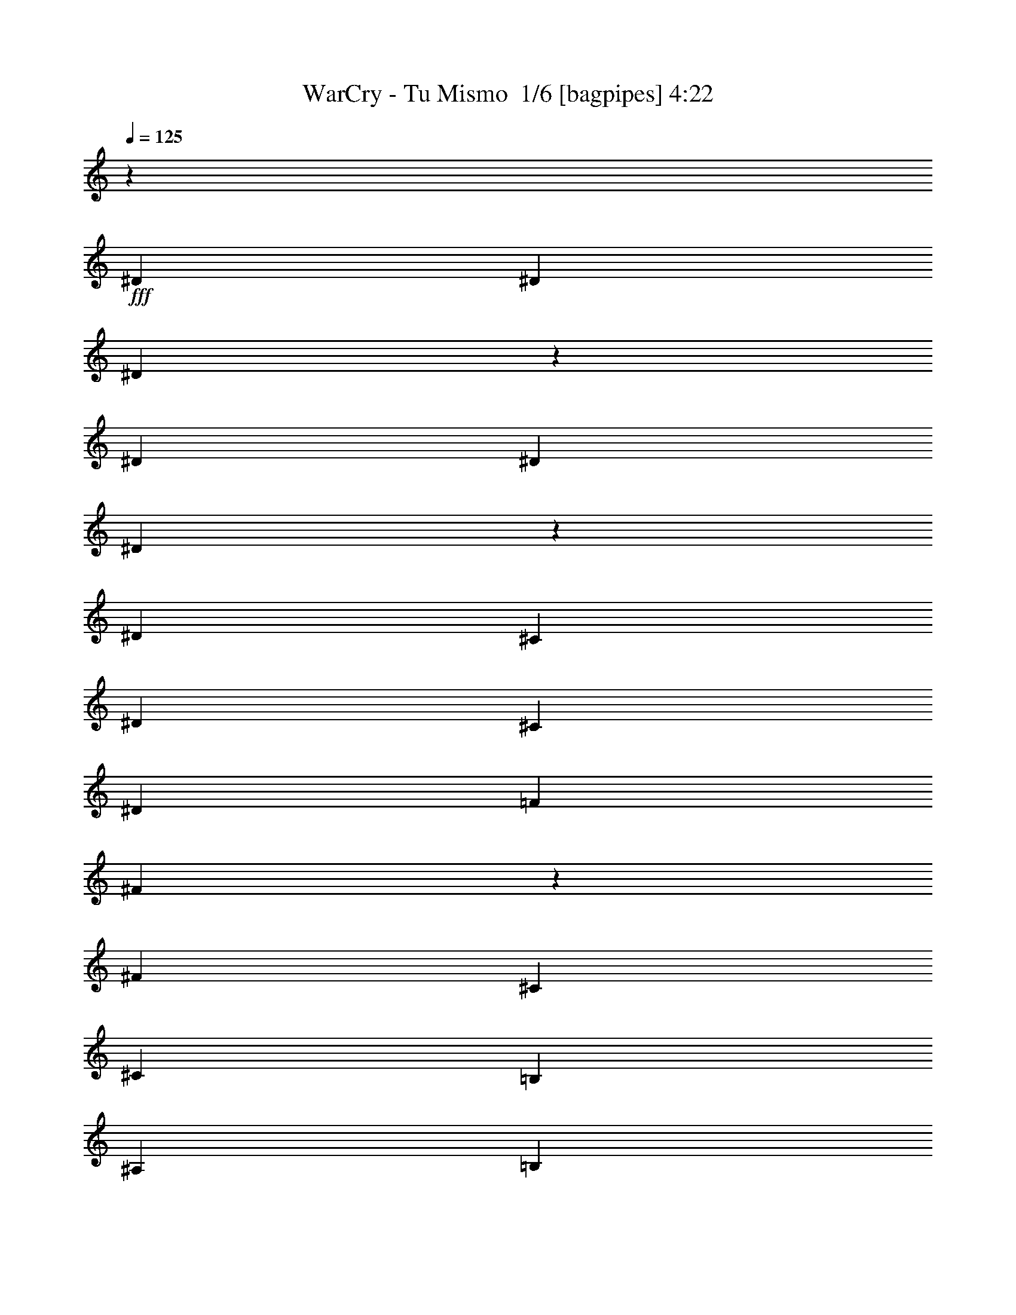% Produced with Bruzo's Transcoding Environment 2.0 alpha 
% Transcribed by Bruzo 

X:1
T: WarCry - Tu Mismo  1/6 [bagpipes] 4:22
Z: Transcribed with BruTE -8 368 6
L: 1/4
Q: 125
K: C
z6679/1600
+fff+
[^D167/320]
[^D2087/4000]
[^D939/2000]
z4593/8000
[^D167/320]
[^D2087/4000]
[^D2029/4000]
z4291/8000
[^D3131/4000]
[^C2087/8000]
[^D167/320]
[^C2087/4000]
[^D167/320]
[=F2087/4000]
[^F3081/4000]
z2187/8000
[^F3131/4000]
[^C2087/8000]
[^C167/320]
[=B,2087/4000]
[^A,167/320]
[=B,2087/4000]
[^C1883/4000]
z4583/8000
[=F167/320]
[^F2087/4000]
[=F167/320]
[^D2087/4000]
[^D167/320]
[=D2011/2000]
z4479/8000
[^D2087/4000]
[^D167/320]
[^D1043/2000]
z4177/8000
[^D2087/4000]
[^D167/320]
[^D1987/4000]
z35/64
[^D3131/4000]
[^C2087/8000]
[^D2087/4000]
[^C167/320]
[^D2087/4000]
[=F167/320]
[^F3039/4000]
z2271/8000
[^F3131/4000]
[^C2087/8000]
[^C2087/4000]
[=B,167/320]
[^A,2087/4000]
[=B,167/320]
[^C1841/4000]
z4667/8000
[=F2087/4000]
[^F167/320]
[=F2087/4000]
[^D167/320]
[^D2087/4000]
[=D7961/8000]
z4563/8000
[^D2087/4000]
[^D167/320]
[^D511/1000]
z4261/8000
[^D2087/4000]
[^D167/320]
[^D389/800]
z4459/8000
[^D6261/8000]
[^C2087/8000]
[^D167/320]
[^C2087/4000]
[^D167/320]
[=F2087/4000]
[^F1199/1600]
z1177/4000
[^F3131/4000]
[^C2087/8000]
[^C167/320]
[=B,2087/4000]
[^A,167/320]
[=B,2087/4000]
[^C4099/8000]
z17/32
[=F167/320]
[^F2087/4000]
[=F167/320]
[^D2087/4000]
[^D167/320]
[=D7877/8000]
z118767/8000
z8/1
z8/1
[^D2087/4000]
[^D2087/4000]
[^D3131/4000]
[^D167/320]
[=F6261/8000]
[^F167/320]
[^F2087/4000]
[^D261/1000]
[=B,2087/4000]
[=B,1019/2000]
z1093/4000
[^F2087/4000]
[^F167/320]
[^F2087/4000]
[^F167/320]
[^F2087/4000]
[^C167/320]
[=B,2087/4000]
[^A,4093/8000]
z793/1000
[=F2087/4000]
[=F2087/8000]
[=F167/320]
[^F2087/8000]
[=F2087/4000]
[^D167/320]
[^D2087/8000]
[=F3697/8000]
z427/160
[^D167/320]
[^D2087/4000]
[^D3131/4000]
[^D2087/4000]
[=F3131/4000]
[^F167/320]
[^F2087/4000]
[^D2087/8000]
[=B,167/320]
[=B,499/1000]
z2269/8000
[^F167/320]
[^F2087/4000]
[^F167/320]
[^F2087/4000]
[^F167/320]
[^C2087/4000]
[=B,167/320]
[^A,4009/8000]
z6427/8000
[=F167/320]
[=F2087/8000]
[=F2087/4000]
[^F261/1000]
[=F2087/4000]
[^D167/320]
[^D2087/8000]
[=F4113/8000]
z2517/1600
[^D25047/8000]
[^D8349/8000]
[=F16519/8000]
z6351/4000
[=F167/320]
[=F8349/8000]
[=F8349/8000]
[^D2087/2000]
[=F8349/8000]
[=F3131/2000]
[^D2051/2000]
z4247/4000
[^F2087/4000]
[^F25047/8000]
[^F8349/8000]
[^G167/320]
[=G8261/8000]
z12611/8000
[=F167/320]
[=F2087/4000]
[=F8349/8000]
[=F8349/8000]
[^D8349/8000]
[=F8349/8000]
[^F8349/4000]
[=E8349/8000]
[=F2087/8000]
[^F2087/8000]
[=F167/320]
[^D1039/250]
z58591/8000
[^D2087/4000]
[^D167/320]
[^D6261/8000]
[^D167/320]
[=F3131/4000]
[^F2087/4000]
[^F167/320]
[^D2087/8000]
[=B,2087/4000]
[=B,469/1000]
z251/800
[^F167/320]
[^F2087/4000]
[^F167/320]
[^F2087/4000]
[^F167/320]
[^C2087/4000]
[=B,2087/4000]
[^A,3769/8000]
z1667/2000
[=F2087/4000]
[=F2087/8000]
[=F167/320]
[^F2087/8000]
[=F167/320]
[^D2087/4000]
[^D2087/8000]
[=F3873/8000]
z10587/4000
[^D167/320]
[^D2087/4000]
[^D3131/4000]
[^D167/320]
[=F6261/8000]
[^F167/320]
[^F2087/4000]
[^D2087/8000]
[=B,167/320]
[=B,521/1000]
z1047/4000
[^F2087/4000]
[^F167/320]
[^F2087/4000]
[^F167/320]
[^F2087/4000]
[^C167/320]
[=B,2087/4000]
[^A,737/1600]
z6751/8000
[=F167/320]
[=F2087/8000]
[=F167/320]
[^F2087/8000]
[=F2087/4000]
[^D167/320]
[^D2087/8000]
[=F3789/8000]
z12909/8000
[^D25047/8000]
[^D8349/8000]
[=F2087/4000]
[=E8021/8000]
z3213/2000
[=F2087/4000]
[=F167/320]
[=F8349/8000]
[=F8349/8000]
[^D8349/8000]
[=F8349/8000]
[=F12523/8000]
[^D197/200]
z12993/8000
[^F12523/4000]
[^F8349/8000]
[^G167/320]
[=G7937/8000]
z2587/1600
[=F167/320]
[=F2087/4000]
[=F8349/8000]
[=F8349/8000]
[^D8349/8000]
[=F8349/8000]
[^F8349/4000]
[=E4061/4000]
z134/125
[^D167/320]
[^D2087/4000]
[^D163/320]
z2137/4000
[^D167/320]
[^D2087/4000]
[^D3877/8000]
z559/1000
[^D3131/4000]
[^C2087/8000]
[^D167/320]
[^C2087/4000]
[^D167/320]
[=F2087/4000]
[^F5981/8000]
z37/125
[^F3131/4000]
[^C2087/8000]
[^C2087/4000]
[=B,167/320]
[^A,2087/4000]
[=B,167/320]
[^C817/1600]
z533/1000
[=F2087/4000]
[^F167/320]
[=F2087/4000]
[^D167/320]
[^D2087/4000]
[=D983/1000]
z233/400
[^D2087/4000]
[^D167/320]
[^D3991/8000]
z2179/4000
[^D2087/4000]
[^D167/320]
[^D3793/8000]
z1139/2000
[^D6261/8000]
[^C261/1000]
[^D2087/4000]
[^C167/320]
[^D2087/4000]
[=F167/320]
[^F5897/8000]
z613/2000
[^F6261/8000]
[^C261/1000]
[^C2087/4000]
[=B,167/320]
[^A,2087/4000]
[=B,167/320]
[^C4001/8000]
z4347/8000
[=F167/320]
[^F2087/4000]
[=F167/320]
[^D2087/4000]
[^D167/320]
[=D207/200]
z23349/2000
z8/1
z8/1
z8/1
z8/1
z8/1
z8/1
z8/1
z8/1
z8/1
z8/1
z8/1
[^F167/320]
[^F2087/4000]
[^F167/320]
[^C8349/8000]
[^F2087/4000]
[^G2087/4000]
[^F167/320]
[^F2087/4000]
[=F167/320]
[=F7859/8000]
z13013/8000
[=B,167/320]
[=B,2087/4000]
[=B,167/320]
[=B,3131/4000]
[^C6261/8000]
[^D167/320]
[=F8349/2000]
[^F8349/8000]
[^F2087/4000]
[^F167/320]
[^F2087/4000]
[^C8349/8000]
[^F167/320]
[^G2087/4000]
[^F167/320]
[^F2087/4000]
[=F167/320]
[=F331/320]
z3671/2000
[=B,167/320]
[=B,2087/4000]
[=B,167/320]
[=B,6261/8000]
[^C167/320]
[^D2087/4000]
[=F8349/2000]
[^F8349/8000]
[^F167/320]
[^F2087/4000]
[^F167/320]
[^C2087/4000]
[^C167/320]
[^F2087/4000]
[^G167/320]
[^F2087/4000]
[^F167/320]
[=F2087/4000]
[=F128/125]
z12681/8000
[=B,2087/4000]
[=B,167/320]
[=B,2087/4000]
[=B,3131/4000]
[^C3131/4000]
[^D2087/4000]
[=F8349/2000]
[^F8349/8000]
[^F2087/4000]
[^F167/320]
[^F2087/4000]
[^C167/320]
[^C2087/4000]
[^F167/320]
[^G2087/4000]
[^F167/320]
[^F2087/4000]
[=F167/320]
[=F2027/2000]
z14851/8000
[=B,167/320]
[=B,2087/4000]
[=B,167/320]
[=B,3131/4000]
[^C2087/4000]
[^D167/320]
[=F8349/2000]
[^D2087/4000]
[^D167/320]
[^D3769/8000]
z4579/8000
[^D167/320]
[^D2087/4000]
[^D509/1000]
z4277/8000
[^D3131/4000]
[^C2087/8000]
[^D167/320]
[^C2087/4000]
[^D167/320]
[=F2087/4000]
[^F193/250]
z2173/8000
[^F3131/4000]
[^C2087/8000]
[^C167/320]
[=B,2087/4000]
[^A,167/320]
[=B,2087/4000]
[^C189/400]
z4569/8000
[=F167/320]
[^F2087/4000]
[=F167/320]
[^D2087/4000]
[^D167/320]
[=D4029/4000]
z893/1600
[^D167/320]
[^D2087/4000]
[^D1843/4000]
z4663/8000
[^D167/320]
[^D2087/4000]
[^D997/2000]
z4361/8000
[^D3131/4000]
[^C2087/8000]
[^D167/320]
[^C2087/4000]
[^D2087/4000]
[=F167/320]
[^F1523/2000]
z2257/8000
[^F3131/4000]
[^C2087/8000]
[^C2087/4000]
[=B,167/320]
[^A,2087/4000]
[=B,167/320]
[^C231/500]
z4653/8000
[=F2087/4000]
[^F167/320]
[=F2087/4000]
[^D167/320]
[^D2087/4000]
[=D319/320]
z4549/8000
[^D2087/4000]
[^D167/320]
[^D2051/4000]
z4247/8000
[^D2087/4000]
[^D167/320]
[^D61/125]
z889/1600
[^D6261/8000]
[^C261/1000]
[^D2087/4000]
[^C167/320]
[^D2087/4000]
[=F167/320]
[^F751/1000]
z2341/8000
[^F6261/8000]
[^C261/1000]
[^C2087/4000]
[=B,167/320]
[^A,2087/4000]
[=B,2087/4000]
[^C4113/8000]
z1059/2000
[=F167/320]
[^F2087/4000]
[=F167/320]
[^D2087/4000]
[^D167/320]
[=D7891/8000]
z579/1000
[^D167/320]
[^D2087/4000]
[^D4019/8000]
z433/800
[^D167/320]
[^D2087/4000]
[^D3821/8000]
z283/500
[^D3131/4000]
[^C2087/8000]
[^D167/320]
[^C2087/4000]
[^D167/320]
[=F2087/4000]
[^F237/320]
z303/1000
[^F3131/4000]
[^C2087/8000]
[^C167/320]
[=B,2087/4000]
[^A,167/320]
[=B,2087/4000]
[^C4029/8000]
z27/50
[=F167/320]
[^F2087/4000]
[=F167/320]
[^D2087/4000]
[^D167/320]
[=D8307/8000]
z527/1000
[^D2087/4000]
[^D167/320]
[^D787/1600]
z2207/4000
[^D2087/4000]
[^D167/320]
[^D3737/8000]
z1153/2000
[^D3131/4000]
[^C2087/8000]
[^D2087/4000]
[^C167/320]
[^D2087/4000]
[=F167/320]
[^F5841/8000]
z627/2000
[^F3131/4000]
[^C2087/8000]
[^C2087/4000]
[=B,167/320]
[^A,2087/4000]
[=B,167/320]
[^C789/1600]
z1101/2000
[=F2087/4000]
[^F167/320]
[=F2087/4000]
[^D167/320]
[^D2087/4000]
[=D257/250]
z43/80
[^D2087/4000]
[^D167/320]
[^D3851/8000]
z2249/4000
[^D2087/4000]
[^D167/320]
[^D4153/8000]
z839/1600
[^D3131/4000]
[^C2087/8000]
[^D167/320]
[^C2087/4000]
[^D167/320]
[=F2087/4000]
[^F3129/4000]
z2091/8000
[^F3131/4000]
[^C2087/8000]
[^C167/320]
[=B,2087/4000]
[^A,167/320]
[=B,2087/4000]
[^C1931/4000]
z4487/8000
[=F167/320]
[^F2087/4000]
[=F167/320]
[^D2087/4000]
[^D167/320]
[=D407/400]
z109/16

X:2
T: WarCry - Tu Mismo  2/6 [student fiddle] 4:22
Z: Transcribed with BruTE -11 279 7
L: 1/4
Q: 125
K: C
z102979/8000
z8/1
+mp+
[^D8349/2000^A8349/2000]
[^D8349/2000=B8349/2000]
[^C8349/2000^F8349/2000]
[=F8349/4000^G8349/4000]
[=F8349/4000^A8349/4000]
[^D8349/2000^A8349/2000]
[^D6679/1600=B6679/1600]
[^C8349/2000^F8349/2000]
[=F8349/4000^G8349/4000]
[=F8349/4000^A8349/4000]
[^C,1927/4000]
z14771/4000
[^D8229/4000^F8229/4000]
z8469/4000
[^D8281/4000^F8281/4000]
z8417/4000
[^D8333/4000^F8333/4000]
z1673/800
[=D8349/8000]
[^D8349/8000]
[=F8349/8000]
[^D8349/8000]
[=D8349/8000]
[^D8349/8000]
[=F8349/8000]
[^D8349/8000]
[^D1989/4000]
z14709/4000
[^D6679/1600^A6679/1600]
[^D8349/2000=B8349/2000]
[^C8349/2000^F8349/2000]
[=D20873/8000-^D20873/8000-=F20873/8000]
[^C,511/4000=D511/4000-^D511/4000-]
+ppp+
[=D197/500-^D197/500-=F197/500]
+mp+
[^C,337/2000=D337/2000-^D337/2000-]
+ppp+
[=D2827/8000-^D2827/8000-=F2827/8000]
+mp+
[^C,1173/8000=D1173/8000-^D1173/8000-]
+ppp+
[=D3001/8000^D3001/8000=F3001/8000]
+mp+
[^D8349/2000^A8349/2000]
[^D8349/2000=B8349/2000]
[^C8349/2000^F8349/2000]
[=D8349/2000^D8349/2000=F8349/2000]
+ppp+
[^D8349/2000^F8349/2000]
[=F8349/2000^G8349/2000]
[=F6679/1600^A6679/1600]
[^D8349/2000^F8349/2000]
[^D8349/2000^F8349/2000]
[=F8349/2000^G8349/2000]
[=F8349/2000^A8349/2000]
[^D8349/2000^F8349/2000]
+mp+
[^D8349/800^F8349/800]
[^D8349/2000^A8349/2000]
[^D8349/2000=B8349/2000]
[^C6679/1600^F6679/1600]
[=D8349/2000^D8349/2000=F8349/2000]
[^D8349/2000^A8349/2000]
[^D8349/2000=B8349/2000]
[^C8349/2000^F8349/2000]
[=D8349/2000^D8349/2000=F8349/2000]
+ppp+
[^D8349/2000^F8349/2000]
[=F8349/2000^G8349/2000]
[=F8349/2000^A8349/2000]
[^D8349/2000^F8349/2000]
[^D6679/1600^F6679/1600]
[=F8349/2000^G8349/2000]
[=F8349/2000^A8349/2000]
[^D8349/2000^F8349/2000]
+mp+
[^A3131/4000]
[^C2087/8000]
[^F167/320]
[^A2087/4000]
[^F167/320]
[^C2087/4000]
[^A167/320]
[^F2087/4000]
[=B3131/4000]
[^D2087/8000]
[^F167/320]
[=B2087/4000]
[^F167/320]
[^D2087/4000]
[^F2087/4000]
[^D167/320]
[^A3131/4000]
[^D2087/8000]
[^F2087/4000]
[^A167/320]
[^F2087/4000]
[^D167/320]
[^F2087/4000]
[^D167/320]
[^G2087/8000]
[=B2087/8000]
[^D261/1000]
[^G2087/8000]
[=B2087/8000]
[=D2087/8000]
[=B261/1000]
[^G2087/8000]
[=D2087/8000]
[^A2087/8000]
[=D483/1000]
z433/400
[^A3131/4000]
[^C2087/8000]
[^F2087/4000]
[^A167/320]
[^F2087/4000]
[^C167/320]
[^A2087/4000]
[^F167/320]
[=B6261/8000]
[^C261/1000]
[^F2087/4000]
[=B167/320]
[^F2087/4000]
[^C167/320]
[=B2087/4000]
[^F167/320]
[^A6261/8000]
[^D261/1000]
[^F2087/4000]
[^A167/320]
[^F2087/4000]
[^D167/320]
[^F2087/4000]
[^D2087/4000]
[^G261/1000]
[=B2087/8000]
[^D2087/8000]
[^G2087/8000]
[=B261/1000]
[=D2087/8000]
[=B2087/8000]
[^G2087/8000]
[=D261/1000]
[^A2087/8000]
[=D189/400]
z8743/8000
[=D8349/4000^A8349/4000]
[=D8349/4000^A8349/4000]
[^D8349/2000^A8349/2000]
[=D8349/4000^A8349/4000]
[=D8349/4000^A8349/4000]
[^D8349/2000^A8349/2000]
[=D8349/4000^A8349/4000]
[=D8349/4000^A8349/4000]
[^D8349/4000=B8349/4000]
[^C8349/4000=F8349/4000]
[^F8349/2000=B8349/2000]
[^D8349/4000=B8349/4000]
[^C8349/4000=F8349/4000]
[=D8349/2000^A8349/2000]
[^C,3693/8000=F3693/8000-^A3693/8000-]
+ppp+
[=F1873/8000^A1873/8000]
+mp+
[^C,4127/8000=F4127/8000-^A4127/8000-]
+ppp+
[=F719/4000^A719/4000]
+mp+
[^C,2781/4000=F2781/4000-^A2781/4000-]
+ppp+
[=F8351/4000^A8351/4000]
+mp+
[^D8349/2000^A8349/2000]
[^C,1/8^D1/8-=B1/8-]
+ppp+
[^D7349/8000-=B7349/8000-]
+mp+
[^C,1053/8000^D1053/8000-=B1053/8000-]
+ppp+
[^D114/125-=B114/125-]
+mp+
[^C,301/2000^D301/2000-=B301/2000-]
+ppp+
[^D7747/4000=B7747/4000]
+mp+
[^C8349/2000^F8349/2000]
[=F8349/4000^G8349/4000]
[=F8349/4000^A8349/4000]
[^D8349/2000^A8349/2000]
[^D8349/2000=B8349/2000]
[^C8349/2000^F8349/2000]
[=F8349/4000^G8349/4000]
[=F8349/4000^A8349/4000]
[=B2087/8000]
[^D2087/8000]
[^C2087/8000]
[=B261/1000]
[=F2087/8000]
[^D2087/8000]
[^C2087/8000]
[=B261/1000]
[=F2087/8000]
[^F2087/8000]
[^G2087/8000]
[^F261/1000]
[=F2087/8000]
[^D2087/8000]
[^C2087/8000]
[^D261/1000]
[=F2087/8000]
[^F2087/8000]
[=F2087/8000]
[^D261/1000]
[=F2087/8000]
[^D2087/8000]
[^C2087/8000]
[^D2087/8000]
[=F261/1000]
[^F2087/8000]
[=F2087/8000]
[^D2087/8000]
[=F261/1000]
[^D2087/8000]
[^C2087/8000]
[=B2087/8000]
[^D261/1000]
[^C2087/8000]
[=B2087/8000]
[^A2087/8000]
[^C261/1000]
[=B2087/8000]
[^A2087/8000]
[^G2087/8000]
[^F261/1000]
[^G2087/8000]
[^A2087/8000]
[=B2087/8000]
[^C261/1000]
[=B2087/8000]
[^A2087/8000]
[^G2087/8000]
[=B261/1000]
[^A2087/8000]
[^G2087/8000]
[^F2087/8000]
[^A261/1000]
[^G2087/8000]
[^F2087/8000]
[=F229/1000]
z33651/8000
[^C,3849/8000]
z1717/8000
[^C,3783/8000]
z1783/8000
[^C,5217/8000]
z17047/8000
+f+
[^F2087/8000]
[^A261/1000]
[^C,2087/8000-^C2087/8000]
[^F2087/8000^C,2087/8000]
[^C,2087/8000^A2087/8000]
[^C261/1000]
[^C,2087/8000-^F2087/8000]
[^A2087/8000^C,2087/8000]
[^C,2087/8000-^C2087/8000]
[^A261/1000^C,261/1000]
[^C,2087/8000-^F2087/8000]
[^C2087/8000^C,2087/8000]
[^C,2087/8000^F2087/8000]
[^C261/1000]
[^C,2087/8000-^A2087/8000]
[^C2087/8000^C,2087/8000]
[^C2087/8000]
[=F2087/8000]
[^C,261/1000-^G261/1000]
[^C2087/8000^C,2087/8000]
[^C,2087/8000=F2087/8000]
[^G2087/8000]
[^C,261/1000-^C261/1000]
[=F2087/8000^C,2087/8000]
[^C,2087/8000-^G2087/8000]
[=F2087/8000^C,2087/8000]
[^C,261/1000-=F261/1000]
[^C2087/8000^C,2087/8000]
[^G2087/8000]
[=F2087/8000]
[^C,261/1000-^C261/1000]
[^C2087/8000^C,2087/8000]
[^G2087/8000]
[=B2087/8000]
[^C,261/1000-^D261/1000]
[^G2087/8000^C,2087/8000]
[^C,2087/8000=B2087/8000]
[^D2087/8000]
[^C,261/1000-^G261/1000]
[=B2087/8000^C,2087/8000]
[^C,2087/8000-^D2087/8000]
[=B2087/8000^C,2087/8000]
[^C,261/1000-^G261/1000]
[^D2087/8000^C,2087/8000]
[^C,2087/8000^G2087/8000]
[^D2087/8000]
[^C,261/1000-=B261/1000]
[^G2087/8000^C,2087/8000]
[=B2087/8000]
[^D2087/8000]
[^C,261/1000-^F261/1000]
[=B2087/8000^C,2087/8000]
[^C,2087/8000^D2087/8000]
[^F2087/8000]
[^C,261/1000-=B261/1000]
[^F2087/8000^C,2087/8000]
[^C2087/8000]
[=F2087/8000]
[^C,2087/8000-^G2087/8000]
[^C261/1000^C,261/1000]
[^C,2087/8000=F2087/8000]
[^G2087/8000]
[^C,2087/8000-^C2087/8000]
[=F261/1000^C,261/1000]
[^F2087/8000]
[^A2087/8000]
[^C,2087/8000-^C2087/8000]
[^F261/1000^C,261/1000]
[^C,2087/8000^A2087/8000]
[^C2087/8000]
[^C,2087/8000-^F2087/8000]
[^A261/1000^C,261/1000]
[^C,2087/8000-^C2087/8000]
[^A2087/8000^C,2087/8000]
[^C,2087/8000-^F2087/8000]
[^C261/1000^C,261/1000]
[^C,2087/8000^A2087/8000]
[^F2087/8000]
[^C,2087/8000-^A2087/8000]
[^C261/1000^C,261/1000]
[^C2087/8000]
[=F2087/8000]
[^C,2087/8000-^G2087/8000]
[^C261/1000^C,261/1000]
[^C,2087/8000=F2087/8000]
[^G2087/8000]
[^C,2087/8000-^C2087/8000]
[=F261/1000^C,261/1000]
[^C,2087/8000-^G2087/8000]
[=F2087/8000^C,2087/8000]
[^C,2087/8000-=F2087/8000]
[^C261/1000^C,261/1000]
[^G2087/8000]
[=F2087/8000]
[^C,2087/8000-^C2087/8000]
[^C261/1000^C,261/1000]
[^G2087/8000]
[=B2087/8000]
[^C,2087/8000-^D2087/8000]
[^G2087/8000^C,2087/8000]
[^C,261/1000=B261/1000]
[^D2087/8000]
[^C,2087/8000-^G2087/8000]
[=B2087/8000^C,2087/8000]
[^C,261/1000-^D261/1000]
[=B2087/8000^C,2087/8000]
[^C,2087/8000-^G2087/8000]
[^D2087/8000^C,2087/8000]
[^C,261/1000=B261/1000]
[^G2087/8000]
[^C,2087/8000-^D2087/8000]
[^G2087/8000^C,2087/8000]
[=B261/1000]
[^D2087/8000]
[^C,2087/8000-^F2087/8000]
[=B2087/8000^C,2087/8000]
[^C,261/1000^D261/1000]
[^F2087/8000]
[^C,2087/8000-=B2087/8000]
[^F2087/8000^C,2087/8000]
[^C261/1000]
[=F2087/8000]
[^G2087/8000]
[^C2087/8000]
[=F261/1000]
[^G2087/8000]
[^C2087/8000]
[=F2087/8000]
+pp+
[^F167/320]
[^C,1611/8000^F1611/8000-]
+ppp+
[^F2563/8000]
+pp+
[^C,1937/8000^F1937/8000-]
+ppp+
[^F1119/4000]
+pp+
[^C,881/4000^F881/4000-]
+ppp+
[^F603/2000]
+pp+
[^C,261/1000^F261/1000-]
+ppp+
[^F2087/8000]
+pp+
[^C,1913/8000^F1913/8000-]
+ppp+
[^F2261/8000]
+pp+
[^C,1739/8000^F1739/8000-]
+ppp+
[^F609/2000]
+pp+
[^C,129/500^F129/500-]
+ppp+
[^F211/800]
+pp+
[^C,189/800^G189/800-]
+ppp+
[^G457/1600]
+pp+
[^C,343/1600^G343/1600-]
+ppp+
[^G2459/8000]
+pp+
[^C,2041/8000^G2041/8000-]
+ppp+
[^G1067/4000]
+pp+
[^C,933/4000^G933/4000-]
+ppp+
[^G577/2000]
+pp+
[^C,423/2000^G423/2000-]
+ppp+
[^G2483/8000]
+pp+
[^C,2017/8000^G2017/8000-]
+ppp+
[^G2157/8000]
+pp+
[^C,1843/8000^G1843/8000-]
+ppp+
[^G583/2000]
+pp+
[^C,417/2000^G417/2000-]
+ppp+
[^G1253/4000]
+pp+
[^C,997/4000^G997/4000-]
+ppp+
[^G2181/8000]
+pp+
[^C,1819/8000^G1819/8000-]
+ppp+
[^G471/1600]
+pp+
[^C,329/1600^G329/1600-]
+ppp+
[^G253/800]
+pp+
[^C,197/800^G197/800-]
+ppp+
[^G551/2000]
+pp+
[^C,449/2000^G449/2000-]
+ppp+
[^G2379/8000]
+pp+
[^C,1621/8000^G1621/8000-]
+ppp+
[^G2553/8000]
+pp+
[^C,1947/8000^G1947/8000-]
+ppp+
[^G557/2000]
+pp+
[^C,443/2000^G443/2000-]
+ppp+
[^G1201/4000]
+pp+
[^C,799/4000^A799/4000-]
+ppp+
[^A2577/8000]
+pp+
[^A2087/8000-]
[^C,2087/8000^A2087/8000]
[^A2087/4000]
[^C,83/320^A83/320-]
+ppp+
[^A21/80]
+pp+
[^C,19/80^C19/80-]
+ppp+
[^C1137/4000]
+pp+
[^C261/1000-]
[^C,2087/8000^C2087/8000]
[^C2087/4000]
[^C167/320]
[^C2087/4000]
[^C,507/2000^C507/2000-]
+ppp+
[^C2147/8000]
+pp+
[^C,1853/8000^C1853/8000-]
+ppp+
[^C2321/8000]
+pp+
[^C,1679/8000^C1679/8000-]
+ppp+
[^C39/125]
+pp+
[^C,501/2000^C501/2000-]
+ppp+
[^C217/800]
+pp+
[^C,183/800^C183/800-]
+ppp+
[^C469/1600]
+pp+
[^C,331/1600^C331/1600-]
+ppp+
[^C2519/8000]
+pp+
[^C,1981/8000^C1981/8000-]
+ppp+
[^C1097/4000]
+pp+
[^C,903/4000^C903/4000-]
+ppp+
[^C37/125]
+pp+
[^C,51/250^C51/250-]
+ppp+
[^C2543/8000]
+pp+
[^C,1957/8000^C1957/8000-]
+ppp+
[^C2217/8000]
+pp+
[^C,1783/8000^C1783/8000-]
+ppp+
[^C299/1000]
+pp+
[^C,201/1000^C201/1000-]
+ppp+
[^C1283/4000]
+pp+
[^C,967/4000^C967/4000-]
+ppp+
[^C2241/8000]
+pp+
[^C,1759/8000^C1759/8000-]
+ppp+
[^C483/1600]
+pp+
[^C,417/1600^C417/1600-]
+ppp+
[^C209/800]
+pp+
[^C,191/800^C191/800-]
+ppp+
[^C283/1000]
+pp+
[^C,217/1000^C217/1000-]
+ppp+
[^C2439/8000]
+pp+
[^C,2061/8000^C2061/8000-]
+ppp+
[^C2113/8000]
+pp+
[^C,1887/8000^C1887/8000-]
+ppp+
[^C143/500]
+pp+
[^C,107/500^C107/500-]
+ppp+
[^C1231/4000]
+pp+
[^C,1019/4000^C1019/4000-]
+ppp+
[^C2137/8000]
+pp+
[^C,1863/8000^C1863/8000-]
+ppp+
[^C2311/8000]
+pp+
[^C,1689/8000^C1689/8000-]
+ppp+
[^C1243/4000]
+pp+
[^C,1007/4000^D1007/4000-]
+ppp+
[^D27/100]
+pp+
[^D2087/8000-]
[^C,261/1000^D261/1000]
[^D2087/4000]
[^C,1991/8000^D1991/8000-]
+ppp+
[^D273/1000]
+pp+
[^C,227/1000=D227/1000-]
+ppp+
[=D1179/4000]
+pp+
[=D2087/8000-]
[^C,261/1000=D261/1000]
[=D2087/4000]
[^C,1793/8000=D1793/8000-]
+ppp+
[=D1191/4000]
+mp+
[^A6261/8000]
[^C261/1000]
[^F2087/4000]
[^A2087/4000]
[^F167/320]
[^C2087/4000]
[^A167/320]
[^F2087/4000]
[=B3131/4000]
[^D2087/8000]
[^F167/320]
[=B2087/4000]
[^F167/320]
[^C,2087/4000^D2087/4000]
[^C,419/2000^F419/2000-]
+ppp+
[^F2499/8000]
+mp+
[^C,2087/4000^D2087/4000]
[^A3131/4000]
[^D2087/8000]
[^F167/320]
[^A2087/4000]
[^F167/320]
[^D2087/4000]
[^F167/320]
[^D2087/4000]
[^G2087/8000]
[=B261/1000]
[^D2087/8000]
[^G2087/8000]
[=B2087/8000]
[=D261/1000]
[=B2087/8000]
[^G2087/8000]
[=D2087/8000]
[^A261/1000]
[=D2029/4000]
z1693/1600
[^A3131/4000]
[^C2087/8000]
[^F167/320]
[^A2087/4000]
[^F167/320]
[^C2087/4000]
[^A167/320]
[^F2087/4000]
[=B3131/4000]
[^C2087/8000]
[^F167/320]
[=B2087/4000]
[^F2087/4000]
[^C,167/320^C167/320]
[^C,199/1000=B199/1000-]
+ppp+
[=B1291/4000]
+mp+
[^C,167/320^F167/320]
[^A3131/4000]
[^D2087/8000]
[^F2087/4000]
[^A167/320]
[^F2087/4000]
[^D167/320]
[^F2087/4000]
[^D167/320]
[^G2087/8000]
[=B2087/8000]
[^D261/1000]
[^G2087/8000]
[=B2087/8000]
[=D2087/8000]
[=B261/1000]
[^G2087/8000]
[=D2087/8000]
[^A2087/8000]
[=D159/320]
z8549/8000
[^A6261/8000]
[^C261/1000]
[^F2087/4000]
[^A167/320]
[^F2087/4000]
[^C167/320]
[^A2087/4000]
[^F167/320]
[=B6261/8000]
[^D261/1000]
[^F2087/4000]
[=B167/320]
[^F2087/4000]
[^D167/320]
[^F2087/4000]
[^D167/320]
[^A6261/8000]
[^D261/1000]
[^F2087/4000]
[^A167/320]
[^F2087/4000]
[^D2087/4000]
[^F167/320]
[^D2087/4000]
[^G261/1000]
[=B2087/8000]
[^D2087/8000]
[^G2087/8000]
[=B261/1000]
[=D2087/8000]
[=B2087/8000]
[^G2087/8000]
[=D261/1000]
[^A2087/8000]
[=D3891/8000]
z1079/1000
[^A3131/4000]
[^C2087/8000]
[^F167/320]
[^A2087/4000]
[^F167/320]
[^C2087/4000]
[^A167/320]
[^F2087/4000]
[=B3131/4000]
[^C2087/8000]
[^F167/320]
[=B2087/4000]
[^F167/320]
[^C2087/4000]
[=B167/320]
[^F2087/4000]
[^A3131/4000]
[^D2087/8000]
[^F167/320]
[^A2087/4000]
[^F167/320]
[^D2087/4000]
[^F167/320]
[^D2087/4000]
[^G2087/8000]
[=B261/1000]
[^D2087/8000]
[^G2087/8000]
[=B2087/8000]
[=D261/1000]
[=B2087/8000]
[^G2087/8000]
[=D2087/8000]
[^A261/1000]
[=D3807/8000]
z2179/2000
[^C,473/1000^A473/1000-]
+ppp+
[^A1239/4000]
+mp+
[^C2087/8000]
[^C,2087/4000^F2087/4000]
[^A167/320]
[^C,2087/4000^F2087/4000]
[^C167/320]
[^C,2087/4000^A2087/4000]
[^F167/320]
[^C,243/500=B243/500-]
+ppp+
[=B1187/4000]
+mp+
[^D2087/8000]
[^C,2087/4000^F2087/4000]
[=B167/320]
[^C,2087/4000^F2087/4000]
[^D167/320]
[^C,2087/4000^F2087/4000]
[^D167/320]
[^C,499/1000^A499/1000-]
+ppp+
[^A227/800]
+mp+
[^D2087/8000]
[^C,2087/4000^F2087/4000]
[^A167/320]
[^C,2087/4000^F2087/4000]
[^D167/320]
[^C,2087/4000^F2087/4000]
[^D167/320]
[^C,2087/8000-^G2087/8000]
[=B2087/8000^C,2087/8000]
[^D2087/8000]
[^G261/1000]
[^C,2087/8000-=B2087/8000]
[=D2087/8000^C,2087/8000]
[=B2087/8000]
[^G261/1000]
[^C,2087/8000-=D2087/8000]
[^A2087/8000^C,2087/8000]
[=D167/320]
[^C,4049/8000]
z43/80
[^C,37/80^A37/80-]
+ppp+
[^A2561/8000]
+mp+
[^C261/1000]
[^C,2087/4000^F2087/4000]
[^A167/320]
[^C,2087/4000^F2087/4000]
[^C167/320]
[^C,2087/4000^A2087/4000]
[^F2087/4000]
[^C,761/1600=B761/1600-]
+ppp+
[=B2457/8000]
+mp+
[^C2087/8000]
[^C,167/320^F167/320]
[=B2087/4000]
[^C,167/320^F167/320]
[^C2087/4000]
[^C,167/320=B167/320]
[^F2087/4000]
[^C,3909/8000^A3909/8000-]
+ppp+
[^A2353/8000]
+mp+
[^D2087/8000]
[^C,167/320^F167/320]
[^A2087/4000]
[^C,167/320^F167/320]
[^D2087/4000]
[^C,167/320^F167/320]
[^D2087/4000]
[^C,261/1000-^G261/1000]
[=B2087/8000^C,2087/8000]
[^D2087/8000]
[^G2087/8000]
[^C,261/1000-=B261/1000]
[=D2087/8000^C,2087/8000]
[=B2087/8000]
[^G2087/8000]
[^C,2087/8000-=D2087/8000]
[^A261/1000^C,261/1000]
[=D2087/4000]
[^C,1983/4000]
z109/16

X:3
T: WarCry - Tu Mismo  3/6 [horn] 4:22
Z: Transcribed with BruTE 38 211 1
L: 1/4
Q: 125
K: C
z102979/8000
z8/1
+mp+
[^D,8349/2000^A,8349/2000]
[^F,8349/2000=B,8349/2000]
[^C,8349/2000^F,8349/2000]
[^D,8349/4000^G,8349/4000]
[=F,8349/4000^A,8349/4000]
[^D,8349/2000^A,8349/2000]
[^F,6679/1600=B,6679/1600]
[^C,8349/2000^F,8349/2000]
[^D,8349/4000^G,8349/4000]
[=F,8349/4000^A,8349/4000]
[=F,1927/4000^A,1927/4000]
z3211/2000
[^F,167/320=B,167/320]
[=F,2087/4000^A,2087/4000]
[^D,2087/8000^G,2087/8000]
[^C,167/320^F,167/320]
[^D,2609/2000^A,2609/2000]
[^D,167/320^A,167/320]
+ppp+
[^C,1/8^G,1/8]
z1587/4000
+mp+
[^F,167/320=B,167/320]
[=F,2087/4000^A,2087/4000]
[^D,2087/8000^G,2087/8000]
[^C,167/320^F,167/320]
[^D,2609/2000^A,2609/2000]
[^D,2087/4000^A,2087/4000]
+ppp+
[^C,1/8^G,1/8]
z127/320
+mp+
[^F,2087/4000=B,2087/4000]
[=F,167/320^A,167/320]
[^D,2087/8000^G,2087/8000]
[^C,167/320^F,167/320]
[^D,2609/2000^A,2609/2000]
[^D,2087/4000^A,2087/4000]
+ppp+
[^C,1/8^G,1/8]
z127/320
+mp+
[^F,2087/4000=B,2087/4000]
[=F,167/320^A,167/320]
[^D,2087/8000^G,2087/8000]
[^C,63/125^F,63/125]
z223/800
[=f1391/8000]
+pp+
[=d87/500]
+mp+
[^A1391/8000]
[=F87/500]
[^A1391/8000]
[=d87/500]
[^f1391/8000]
+pp+
[^d87/500]
+mp+
[=B1391/8000]
[^F87/500]
[=B1391/8000]
[^f87/500]
[^g1391/8000]
+pp+
[=f87/500]
+mp+
[^c1391/8000]
[^G87/500]
[^c1391/8000]
[=f87/500]
[^f1391/8000]
+pp+
[^d87/500]
+mp+
[=B1391/8000]
[^F87/500]
[=B1391/8000]
[^d87/500]
[=f1391/8000]
+pp+
[=d87/500]
+mp+
[^A1391/8000]
[=F87/500]
[^A1391/8000]
[=d87/500]
[^f1391/8000]
+pp+
[^d87/500]
+mp+
[=B1391/8000]
[^F87/500]
[=B1391/8000]
[^f87/500]
[^g1391/8000]
+pp+
[=f87/500]
+mp+
[^c1391/8000]
[^G87/500]
[^c1391/8000]
[=f87/500]
[^f1391/8000]
+pp+
[^d87/500]
+mp+
[=B1391/8000]
[^F87/500]
[=B1391/8000]
[^d87/500]
[^f989/4000]
z46/25
[^F,2087/4000=B,2087/4000]
[=F,167/320^A,167/320]
[^D,2087/8000^G,2087/8000]
[^C,961/2000^F,961/2000]
z1209/4000
[^D,2087/4000^A,2087/4000]
[^D,87/500]
[^D,1391/8000]
[^D,87/500]
[^D,1391/8000]
[^D,87/500]
[^D,1391/8000]
[^D,87/500]
[^D,1391/8000]
[^D,1391/8000]
[^D,87/500]
[^D,1391/8000]
[^D,87/500]
[^D,1391/8000]
[^D,87/500]
[^D,1391/8000]
[^D,87/500]
[^D,1391/8000]
[^D,87/500]
[^D,1391/8000]
[^D,87/500]
[^D,1391/8000]
[^F,167/320=B,167/320]
[=B,1391/8000]
[=B,87/500]
[=B,1391/8000]
[=B,87/500]
[=B,1391/8000]
[=B,87/500]
[=B,1391/8000]
[=B,87/500]
[=B,1391/8000]
[=B,87/500]
[=B,1391/8000]
[=B,87/500]
[=B,1391/8000]
[=B,87/500]
[=B,1391/8000]
[=B,87/500]
[=B,1391/8000]
[=B,87/500]
[=B,1391/8000]
[=B,87/500]
[=B,1391/8000]
[^C,167/320^F,167/320]
[^F,1391/8000]
[^F,87/500]
[^F,1391/8000]
[^F,87/500]
[^F,1391/8000]
[^F,87/500]
[^F,1391/8000]
[^F,87/500]
[^F,1391/8000]
[^F,87/500]
[^F,1391/8000]
[^F,87/500]
[^F,1391/8000]
[^F,87/500]
[^F,1391/8000]
[^F,87/500]
[^F,1391/8000]
[^F,87/500]
[^F,1391/8000]
[^F,87/500]
[^F,1391/8000]
[=F,167/320^A,167/320]
[^A,1391/8000]
[^A,87/500]
[^A,1391/8000]
[^A,87/500]
[^A,1391/8000]
[^A,87/500]
[^A,1391/8000]
[^A,87/500]
[^A,1391/8000]
[^A,87/500]
[^A,1391/8000]
[^A,87/500]
[^A,1391/8000]
[^A,87/500]
[^A,1391/8000]
[^A,87/500]
[^A,1391/8000]
[^A,87/500]
[^A,1391/8000]
[^A,87/500]
[^A,1391/8000]
[^D,167/320^A,167/320]
[^D,1391/8000]
[^D,87/500]
[^D,1391/8000]
[^D,87/500]
[^D,1391/8000]
[^D,87/500]
[^D,1391/8000]
[^D,87/500]
[^D,1391/8000]
[^D,87/500]
[^D,1391/8000]
[^D,87/500]
[^D,1391/8000]
[^D,87/500]
[^D,1391/8000]
[^D,87/500]
[^D,1391/8000]
[^D,87/500]
[^D,1391/8000]
[^D,87/500]
[^D,1391/8000]
[^F,167/320=B,167/320]
[=B,1391/8000]
[=B,87/500]
[=B,1391/8000]
[=B,87/500]
[=B,1391/8000]
[=B,87/500]
[=B,1391/8000]
[=B,87/500]
[=B,1391/8000]
[=B,87/500]
[=B,1391/8000]
[=B,1391/8000]
[=B,87/500]
[=B,1391/8000]
[=B,87/500]
[=B,1391/8000]
[=B,87/500]
[=B,1391/8000]
[=B,87/500]
[=B,1391/8000]
[=B,87/500]
[^C,2087/4000^F,2087/4000]
[^F,87/500]
[^F,1391/8000]
[^F,87/500]
[^F,1391/8000]
[^F,87/500]
[^F,1391/8000]
[^F,87/500]
[^F,1391/8000]
[^F,87/500]
[^F,1391/8000]
[^F,87/500]
[^F,1391/8000]
[^F,87/500]
[^F,1391/8000]
[^F,87/500]
[^F,1391/8000]
[^F,87/500]
[^F,1391/8000]
[^F,87/500]
[^F,1391/8000]
[^F,87/500]
[=F,2087/4000^A,2087/4000]
[^A,87/500]
[^A,1391/8000]
[^A,87/500]
[^A,1391/8000]
[^A,87/500]
[^A,1391/8000]
[^A,87/500]
[^A,1391/8000]
[^A,87/500]
[^A,1391/8000]
[^A,87/500]
[^A,1391/8000]
[^A,87/500]
[^A,1391/8000]
[^A,87/500]
[^A,1391/8000]
[^A,87/500]
[^A,1391/8000]
[^A,87/500]
[^A,1391/8000]
[^A,87/500]
[^D2087/8000]
[^F2087/8000]
[=F2087/8000]
[^F261/1000]
[^G2087/8000]
[^F2087/8000]
[=F2087/8000]
[^F261/1000]
[^D2087/8000]
[^F2087/8000]
[=F2087/8000]
[^F261/1000]
[^G2087/8000]
[^F2087/8000]
[=F2087/8000]
[^F261/1000]
[=F2087/8000]
[^G2087/8000]
[^F2087/8000]
[^G261/1000]
[^A2087/8000]
[^G2087/8000]
[^F2087/8000]
[^G261/1000]
[=F2087/8000]
[^G2087/8000]
[^F2087/8000]
[^G261/1000]
[^A2087/8000]
[^G2087/8000]
[^F2087/8000]
[^G261/1000]
[^F2087/8000]
[^A2087/8000]
[^G2087/8000]
[^A261/1000]
[=B2087/8000]
[^A2087/8000]
[^G2087/8000]
[^A261/1000]
[^F2087/8000]
[^A2087/8000]
[^G2087/8000]
[^A2087/8000]
[=B261/1000]
[^A2087/8000]
[^G2087/8000]
[^A2087/8000]
[^F261/1000^d261/1000]
[^c2087/8000]
[=B2087/8000]
[^c2087/8000]
[=F261/1000]
[^c2087/8000]
[=B2087/8000]
[^c2087/8000]
[^D261/1000]
[^A2087/8000]
[^G2087/8000]
[^A2087/8000]
[^C261/1000]
[=F2087/8000]
[^F2087/8000]
[^G2087/8000]
[^D261/1000]
[^F2087/8000]
[=F2087/8000]
[^F2087/8000]
[^G261/1000]
[^F2087/8000]
[=F2087/8000]
[^F2087/8000]
[^D261/1000]
[^F2087/8000]
[=F2087/8000]
[^F2087/8000]
[^G261/1000]
[^F2087/8000]
[=F2087/8000]
[^F2087/8000]
[^F261/1000]
[^A2087/8000]
[^G2087/8000]
[^A2087/8000]
[=B2087/8000]
[^A261/1000]
[^G2087/8000]
[^A2087/8000]
[^F2087/8000]
[^A261/1000]
[^G2087/8000]
[^A2087/8000]
[=B2087/8000]
[^A261/1000]
[^G2087/8000]
[^A2087/8000]
[=F2087/8000]
[^G261/1000]
[^F2087/8000]
[^G2087/8000]
[^A2087/8000]
[^G261/1000]
[^F2087/8000]
[^G2087/8000]
[=F2087/8000]
[^G261/1000]
[^F2087/8000]
[^G2087/8000]
[^A2087/8000]
[^G261/1000]
[^F2087/8000]
[^G2087/8000]
[^F2087/8000^d2087/8000]
[^c261/1000]
[=B2087/8000]
[^c2087/8000]
[=F2087/8000]
[^c261/1000]
[=B2087/8000]
[^c2087/8000]
[^C2087/8000]
[=F261/1000]
[^F2087/8000]
[^G2087/8000]
[^C2087/8000]
[=F2087/8000]
[^D261/1000]
[^C2087/8000]
[^D8349/800]
[^D,2087/4000^A,2087/4000]
[^D,87/500]
[^D,1391/8000]
[^D,87/500]
[^D,1391/8000]
[^D,87/500]
[^D,1391/8000]
[^D,87/500]
[^D,1391/8000]
[^D,87/500]
[^D,1391/8000]
[^D,87/500]
[^D,1391/8000]
[^D,87/500]
[^D,1391/8000]
[^D,87/500]
[^D,1391/8000]
[^D,87/500]
[^D,1391/8000]
[^D,87/500]
[^D,1391/8000]
[^D,87/500]
[^F,2087/4000=B,2087/4000]
[=B,87/500]
[=B,1391/8000]
[=B,87/500]
[=B,1391/8000]
[=B,87/500]
[=B,1391/8000]
[=B,87/500]
[=B,1391/8000]
[=B,87/500]
[=B,1391/8000]
[=B,87/500]
[=B,1391/8000]
[=B,87/500]
[=B,1391/8000]
[=B,87/500]
[=B,1391/8000]
[=B,87/500]
[=B,1391/8000]
[=B,87/500]
[=B,1391/8000]
[=B,87/500]
[^C,2087/4000^F,2087/4000]
[^F,87/500]
[^F,1391/8000]
[^F,87/500]
[^F,1391/8000]
[^F,87/500]
[^F,1391/8000]
[^F,87/500]
[^F,1391/8000]
[^F,1391/8000]
[^F,87/500]
[^F,1391/8000]
[^F,87/500]
[^F,1391/8000]
[^F,87/500]
[^F,1391/8000]
[^F,87/500]
[^F,1391/8000]
[^F,87/500]
[^F,1391/8000]
[^F,87/500]
[^F,1391/8000]
[=F,167/320^A,167/320]
[^A,1391/8000]
[^A,87/500]
[^A,1391/8000]
[^A,87/500]
[^A,1391/8000]
[^A,87/500]
[^A,1391/8000]
[^A,87/500]
[^A,1391/8000]
[^A,87/500]
[^A,1391/8000]
[^A,87/500]
[^A,1391/8000]
[^A,87/500]
[^A,1391/8000]
[^A,87/500]
[^A,1391/8000]
[^A,87/500]
[^A,1391/8000]
[^A,87/500]
[^A,1391/8000]
[^D,167/320^A,167/320]
[^D,1391/8000]
[^D,87/500]
[^D,1391/8000]
[^D,87/500]
[^D,1391/8000]
[^D,87/500]
[^D,1391/8000]
[^D,87/500]
[^D,1391/8000]
[^D,87/500]
[^D,1391/8000]
[^D,87/500]
[^D,1391/8000]
[^D,87/500]
[^D,1391/8000]
[^D,87/500]
[^D,1391/8000]
[^D,87/500]
[^D,1391/8000]
[^D,87/500]
[^D,1391/8000]
[^F,167/320=B,167/320]
[=B,1391/8000]
[=B,87/500]
[=B,1391/8000]
[=B,87/500]
[=B,1391/8000]
[=B,87/500]
[=B,1391/8000]
[=B,87/500]
[=B,1391/8000]
[=B,87/500]
[=B,1391/8000]
[=B,87/500]
[=B,1391/8000]
[=B,87/500]
[=B,1391/8000]
[=B,87/500]
[=B,1391/8000]
[=B,87/500]
[=B,1391/8000]
[=B,87/500]
[=B,1391/8000]
[^C,167/320^F,167/320]
[^F,1391/8000]
[^F,87/500]
[^F,1391/8000]
[^F,87/500]
[^F,1391/8000]
[^F,87/500]
[^F,1391/8000]
[^F,87/500]
[^F,1391/8000]
[^F,87/500]
[^F,1391/8000]
[^F,87/500]
[^F,1391/8000]
[^F,87/500]
[^F,1391/8000]
[^F,87/500]
[^F,1391/8000]
[^F,87/500]
[^F,1391/8000]
[^F,87/500]
[^F,1391/8000]
[=F,167/320^A,167/320]
[^A,1391/8000]
[^A,87/500]
[^A,1391/8000]
[^A,87/500]
[^A,1391/8000]
[^A,87/500]
[^A,1391/8000]
[^A,87/500]
[^A,1391/8000]
[^A,87/500]
[^A,1391/8000]
[^A,1391/8000]
[^A,87/500]
[^A,1391/8000]
[^A,87/500]
[^A,1391/8000]
[^A,87/500]
[^A,1391/8000]
[^A,87/500]
[^A,1391/8000]
[^A,87/500]
[^D2087/8000]
[^F2087/8000]
[=F261/1000]
[^F2087/8000]
[^G2087/8000]
[^F2087/8000]
[=F261/1000]
[^F2087/8000]
[^D2087/8000]
[^F2087/8000]
[=F261/1000]
[^F2087/8000]
[^G2087/8000]
[^F2087/8000]
[=F261/1000]
[^F2087/8000]
[=F2087/8000]
[^G2087/8000]
[^F261/1000]
[^G2087/8000]
[^A2087/8000]
[^G2087/8000]
[^F261/1000]
[^G2087/8000]
[=F2087/8000]
[^G2087/8000]
[^F261/1000]
[^G2087/8000]
[^A2087/8000]
[^G2087/8000]
[^F261/1000]
[^G2087/8000]
[^F2087/8000]
[^A2087/8000]
[^G2087/8000]
[^A261/1000]
[=B2087/8000]
[^A2087/8000]
[^G2087/8000]
[^A261/1000]
[^F2087/8000]
[^A2087/8000]
[^G2087/8000]
[^A261/1000]
[=B2087/8000]
[^A2087/8000]
[^G2087/8000]
[^A261/1000]
[^F2087/8000^d2087/8000]
[^c2087/8000]
[=B2087/8000]
[^c261/1000]
[=F2087/8000]
[^c2087/8000]
[=B2087/8000]
[^c261/1000]
[^D2087/8000]
[^A2087/8000]
[^G2087/8000]
[^A261/1000]
[^C2087/8000]
[=F2087/8000]
[^F2087/8000]
[^G261/1000]
[^D2087/8000]
[^F2087/8000]
[=F2087/8000]
[^F261/1000]
[^G2087/8000]
[^F2087/8000]
[=F2087/8000]
[^F261/1000]
[^D2087/8000]
[^F2087/8000]
[=F2087/8000]
[^F2087/8000]
[^G261/1000]
[^F2087/8000]
[=F2087/8000]
[^F2087/8000]
[^F261/1000]
[^A2087/8000]
[^G2087/8000]
[^A2087/8000]
[=B261/1000]
[^A2087/8000]
[^G2087/8000]
[^A2087/8000]
[^F261/1000]
[^A2087/8000]
[^G2087/8000]
[^A2087/8000]
[=B261/1000]
[^A2087/8000]
[^G2087/8000]
[^A2087/8000]
[=F261/1000]
[^G2087/8000]
[^F2087/8000]
[^G2087/8000]
[^A261/1000]
[^G2087/8000]
[^F2087/8000]
[^G2087/8000]
[=F261/1000]
[^G2087/8000]
[^F2087/8000]
[^G2087/8000]
[^A261/1000]
[^G2087/8000]
[^F2087/8000]
[^G2087/8000]
[^F261/1000^d261/1000]
[^c2087/8000]
[=B2087/8000]
[^c2087/8000]
[=F2087/8000]
[^c261/1000]
[=B2087/8000]
[^c2087/8000]
[^C2087/8000]
[=F261/1000]
[^F2087/8000]
[^G2087/8000]
[^C2087/8000]
[=F261/1000]
[^D2087/8000]
[^C2087/8000]
[^D8349/2000]
[^F,8349/2000=B,8349/2000]
[^C,8349/2000^F,8349/2000]
[^D,8349/4000^G,8349/4000]
[=F,8349/4000^A,8349/4000]
[^D,8349/2000^A,8349/2000]
[^F,8349/2000=B,8349/2000]
[^C,6679/1600^F,6679/1600]
[^D,8349/4000^G,8349/4000]
[=F,8349/4000^A,8349/4000]
[=F,8349/4000^A,8349/4000]
[=F,8349/4000^A,8349/4000]
[^D,2783/8000^A,2783/8000]
[^D,87/500]
[^D,1391/8000]
[^D,87/500]
[^D,1391/8000]
[^D,2783/8000]
[^D,87/500]
[^D,1391/8000]
[^D,87/500]
[^D,1391/8000]
[^D,2783/8000]
[^D,87/500]
[^D,1391/8000]
[^D,87/500]
[^D,1391/8000]
[^D,2783/8000]
[^D,2783/8000]
[^D,2783/8000]
[=F,8349/4000^A,8349/4000]
[=F,8349/4000^A,8349/4000]
[^D,2783/8000^A,2783/8000]
[^D,87/500]
[^D,1391/8000]
[^D,87/500]
[^D,1391/8000]
[^D,2783/8000]
[^D,87/500]
[^D,1391/8000]
[^D,87/500]
[^D,1391/8000]
[^D,2783/8000]
[^D,87/500]
[^D,1391/8000]
[^D,87/500]
[^D,1391/8000]
[^D,2783/8000]
[^D,2783/8000]
[^D,2783/8000]
[=F,8349/4000^A,8349/4000]
[=F,8349/4000^A,8349/4000]
[^F,8349/4000=B,8349/4000]
[^C,8349/4000^G,8349/4000]
[^C,8349/4000^F,8349/4000]
[^C,8349/4000^F,8349/4000]
[^F,8349/4000=B,8349/4000]
[^C,8349/4000^G,8349/4000]
[=F,8349/2000^A,8349/2000]
[=F,3693/8000^A,3693/8000]
z1873/8000
[=F,4127/8000^A,4127/8000]
z719/4000
[=F,2783/1000^A,2783/1000]
[^D,167/320^A,167/320]
[^D,2087/8000]
[^D,2087/8000]
[^D,167/320^A,167/320]
[^D,2087/8000]
[^D,2087/8000]
[^D,167/320^A,167/320]
[^D,2087/8000]
[^D,2087/8000]
[^D,167/320^A,167/320]
[^D,2087/8000]
[^D,2087/8000]
[^F,167/320=B,167/320]
[=B,2087/8000]
[=B,2087/8000]
[^F,167/320=B,167/320]
[=B,2087/8000]
[=B,2087/8000]
[^F,167/320=B,167/320]
[=B,2087/8000]
[=B,2087/8000]
[^F,167/320=B,167/320]
[=B,2087/8000]
[=B,2087/8000]
[^C,167/320^F,167/320]
[^F,2087/8000]
[^F,2087/8000]
[^C,167/320^F,167/320]
[^F,2087/8000]
[^F,2087/8000]
[^C,167/320^F,167/320]
[^C,2087/4000^F,2087/4000]
[^F,2087/8000]
[^F,261/1000]
[^C,2087/4000^F,2087/4000]
[^D,167/320^G,167/320]
[^G,2087/8000]
[^G,2087/8000]
[^D,167/320^G,167/320]
[^G,2087/8000]
[^G,2087/8000]
[=F,167/320^A,167/320]
[^A,2087/8000]
[^A,2087/8000]
[=F,167/320^A,167/320]
[^A,2087/8000]
[^A,2087/8000]
[^D,167/320^A,167/320]
[^D,2087/8000]
[^D,2087/8000]
[^D,2087/4000^A,2087/4000]
[^D,261/1000]
[^D,2087/8000]
[^D,2087/4000^A,2087/4000]
[^D,261/1000]
[^D,2087/8000]
[^D,2087/4000^A,2087/4000]
[^D,261/1000]
[^D,2087/8000]
[^F,2087/4000=B,2087/4000]
[=B,261/1000]
[=B,2087/8000]
[^F,2087/4000=B,2087/4000]
[=B,261/1000]
[=B,2087/8000]
[^F,2087/4000=B,2087/4000]
[=B,261/1000]
[=B,2087/8000]
[^F,2087/4000=B,2087/4000]
[=B,261/1000]
[=B,2087/8000]
[^C,2087/4000^F,2087/4000]
[^F,261/1000]
[^F,2087/8000]
[^C,2087/4000^F,2087/4000]
[^F,261/1000]
[^F,2087/8000]
[^C,2087/4000^F,2087/4000]
[^F,261/1000]
[^F,2087/8000]
[^C,2087/4000^F,2087/4000]
[^F,2087/8000]
[^F,261/1000]
[^D,2087/4000^G,2087/4000]
[^G,2087/8000]
[^G,261/1000]
[^D,2087/4000^G,2087/4000]
[^G,2087/8000]
[^G,261/1000]
[=F,2087/4000^A,2087/4000]
[^A,2087/8000]
[^A,261/1000]
[=F,2087/4000^A,2087/4000]
[^A,2087/8000]
[^A,261/1000]
[=B,1/8]
z1087/8000
[^D,1/8]
z1087/8000
[^C,1/8]
z1087/8000
[=B,1/8]
z17/125
[=F,1/8]
z1087/8000
[^D,1/8]
z1087/8000
[^C,1/8]
z1087/8000
[=B,1/8]
z17/125
[=F,1/8]
z1087/8000
[^F,1/8]
z1087/8000
[^G,1/8]
z1087/8000
[^F,1/8]
z17/125
[=F,1/8]
z1087/8000
[^D,1/8]
z1087/8000
[^C,1/8]
z1087/8000
[^D,1/8]
z17/125
[=F,1/8]
z1087/8000
[^F,1/8]
z1087/8000
[=F,1/8]
z1087/8000
[^D,1/8]
z17/125
[=F,1/8]
z1087/8000
[^D,1/8]
z1087/8000
[^C,1/8]
z1087/8000
[^D,1/8]
z1087/8000
[=F,1/8]
z17/125
[^F,1/8]
z1087/8000
[=F,1/8]
z1087/8000
[^D,1/8]
z1087/8000
[=F,1/8]
z17/125
[^D,1/8]
z1087/8000
[^C,1/8]
z1087/8000
[=B,1/8]
z1087/8000
[^D,1/8]
z17/125
[^C,1/8]
z1087/8000
[=B,1/8]
z1087/8000
[^A,1/8]
z1087/8000
[^C,1/8]
z17/125
[=B,1/8]
z1087/8000
[^A,1/8]
z1087/8000
[^G,1/8]
z1087/8000
[^F,1/8]
z17/125
[^G,1/8]
z1087/8000
[^A,1/8]
z1087/8000
[=B,1/8]
z1087/8000
[^C,1/8]
z17/125
[=B,1/8]
z1087/8000
[^A,1/8]
z1087/8000
[^G,1/8]
z1087/8000
[=B,1/8]
z17/125
[^A,1/8]
z1087/8000
[^G,1/8]
z1087/8000
[^F,1/8]
z1087/8000
[^A,1/8]
z17/125
[^G,1/8]
z1087/8000
[^F,1/8]
z1087/8000
[=F,1/8]
z1087/8000
[=F,8349/2000^A,8349/2000]
[=F,3849/8000^A,3849/8000]
z1717/8000
[=F,3783/8000^A,3783/8000]
z1783/8000
[=F,2783/1600^A,2783/1600]
[^D,8349/8000^G,8349/8000]
[^C,8349/2000^F,8349/2000]
[^C,25047/8000^G,25047/8000^C25047/8000]
[^F,2087/4000=B,2087/4000]
[=F,167/320^A,167/320]
[^D,8349/2000^G,8349/2000]
[^F,8349/4000=B,8349/4000]
[^C,8349/4000^G,8349/4000^C8349/4000]
[^C,8349/2000^F,8349/2000]
[^C,25047/8000^G,25047/8000^C25047/8000]
[^F,2087/4000=B,2087/4000]
[=F,167/320^A,167/320]
[^D,6679/1600^G,6679/1600]
[^F,8349/4000=B,8349/4000]
[^C,8349/4000^G,8349/4000^C8349/4000]
[^C,8349/2000^F,8349/2000]
[^C,25047/8000^G,25047/8000^C25047/8000]
[^F,167/320=B,167/320]
[=F,2087/4000^A,2087/4000]
[^D,8349/2000^G,8349/2000]
[^F,8349/4000=B,8349/4000]
[^C,8349/4000^G,8349/4000^C8349/4000]
[^C,8349/2000^F,8349/2000]
[^C,25047/8000^G,25047/8000^C25047/8000]
[^F,2087/4000=B,2087/4000]
[=F,167/320^A,167/320]
[^D,8349/2000^G,8349/2000]
[^F,8349/4000=B,8349/4000]
[=F,8349/4000^A,8349/4000]
[^D,6679/1600^A,6679/1600]
[^F,8349/2000=B,8349/2000]
[^C,8349/2000^F,8349/2000]
[^D,8349/4000^G,8349/4000]
[=F,8349/4000^A,8349/4000]
[^D,8349/2000^A,8349/2000]
[^F,8349/2000=B,8349/2000]
[^C,8349/2000^F,8349/2000]
[^D,8349/4000^G,8349/4000]
[=F,8349/4000^A,8349/4000]
[^D,1/8^A,1/8]
z1087/8000
[^D,1/8^A,1/8]
z1087/8000
[^D,1/8^A,1/8]
z1087/8000
[^D,1/8^A,1/8]
z17/125
[^D,1/8^A,1/8]
z1087/8000
[^D,1/8^A,1/8]
z1087/8000
[^D,1/8^A,1/8]
z1087/8000
[^D,1/8^A,1/8]
z17/125
[^D,1/8^A,1/8]
z1087/8000
[^D,1/8^A,1/8]
z1087/8000
[^D,1/8^A,1/8]
z1087/8000
[^D,1/8^A,1/8]
z17/125
[^D,1/8^A,1/8]
z1087/8000
[^D,1/8^A,1/8]
z1087/8000
[^D,1/8^A,1/8]
z1087/8000
[^D,1/8^A,1/8]
z17/125
[^F,1/8=B,1/8]
z1087/8000
[^F,1/8=B,1/8]
z1087/8000
[^F,1/8=B,1/8]
z1087/8000
[^F,1/8=B,1/8]
z17/125
[^F,1/8=B,1/8]
z1087/8000
[^F,1/8=B,1/8]
z1087/8000
[^F,1/8=B,1/8]
z1087/8000
[^F,1/8=B,1/8]
z17/125
[^F,1/8=B,1/8]
z1087/8000
[^F,1/8=B,1/8]
z1087/8000
[^F,1/8=B,1/8]
z1087/8000
[^F,1/8=B,1/8]
z17/125
[^F,1/8=B,1/8]
z1087/8000
[^F,1/8=B,1/8]
z1087/8000
[^F,1/8=B,1/8]
z1087/8000
[^F,1/8=B,1/8]
z17/125
[^C,1/8^F,1/8]
z1087/8000
[^C,1/8^F,1/8]
z1087/8000
[^C,1/8^F,1/8]
z1087/8000
[^C,1/8^F,1/8]
z17/125
[^C,1/8^F,1/8]
z1087/8000
[^C,1/8^F,1/8]
z1087/8000
[^C,1/8^F,1/8]
z1087/8000
[^C,1/8^F,1/8]
z17/125
[^C,1/8^F,1/8]
z1087/8000
[^C,1/8^F,1/8]
z1087/8000
[^C,1/8^F,1/8]
z1087/8000
[^C,1/8^F,1/8]
z1087/8000
[^C,1/8^F,1/8]
z17/125
[^C,1/8^F,1/8]
z1087/8000
[^C,1/8^F,1/8]
z1087/8000
[^C,1/8^F,1/8]
z1087/8000
[^D,1/8^G,1/8]
z17/125
[^D,1/8^G,1/8]
z1087/8000
[^D,1/8^G,1/8]
z1087/8000
[^D,1/8^G,1/8]
z1087/8000
[^D,1/8^G,1/8]
z17/125
[^D,1/8^G,1/8]
z1087/8000
[^D,1/8^G,1/8]
z1087/8000
[^D,1/8^G,1/8]
z1087/8000
[=F,1/8^A,1/8]
z17/125
[=F,1/8^A,1/8]
z1087/8000
[=F,1/8^A,1/8]
z1087/8000
[=F,1/8^A,1/8]
z1087/8000
[=F,1/8^A,1/8]
z17/125
[=F,1/8^A,1/8]
z1087/8000
[=F,1/8^A,1/8]
z1087/8000
[=F,1/8^A,1/8]
z1087/8000
[^D,1/8^A,1/8]
z17/125
[^D,1/8^A,1/8]
z1087/8000
[^D,1/8^A,1/8]
z1087/8000
[^D,1/8^A,1/8]
z1087/8000
[^D,1/8^A,1/8]
z17/125
[^D,1/8^A,1/8]
z1087/8000
[^D,1/8^A,1/8]
z1087/8000
[^D,1/8^A,1/8]
z1087/8000
[^D,1/8^A,1/8]
z17/125
[^D,1/8^A,1/8]
z1087/8000
[^D,1/8^A,1/8]
z1087/8000
[^D,1/8^A,1/8]
z1087/8000
[^D,1/8^A,1/8]
z17/125
[^D,1/8^A,1/8]
z1087/8000
[^D,1/8^A,1/8]
z1087/8000
[^D,1/8^A,1/8]
z1087/8000
[^F,1/8=B,1/8]
z17/125
[^F,1/8=B,1/8]
z1087/8000
[^F,1/8=B,1/8]
z1087/8000
[^F,1/8=B,1/8]
z1087/8000
[^F,1/8=B,1/8]
z1087/8000
[^F,1/8=B,1/8]
z17/125
[^F,1/8=B,1/8]
z1087/8000
[^F,1/8=B,1/8]
z1087/8000
[^F,1/8=B,1/8]
z1087/8000
[^F,1/8=B,1/8]
z17/125
[^F,1/8=B,1/8]
z1087/8000
[^F,1/8=B,1/8]
z1087/8000
[^F,1/8=B,1/8]
z1087/8000
[^F,1/8=B,1/8]
z17/125
[^F,1/8=B,1/8]
z1087/8000
[^F,1/8=B,1/8]
z1087/8000
[^C,1/8^F,1/8]
z1087/8000
[^C,1/8^F,1/8]
z17/125
[^C,1/8^F,1/8]
z1087/8000
[^C,1/8^F,1/8]
z1087/8000
[^C,1/8^F,1/8]
z1087/8000
[^C,1/8^F,1/8]
z17/125
[^C,1/8^F,1/8]
z1087/8000
[^C,1/8^F,1/8]
z1087/8000
[^C,1/8^F,1/8]
z1087/8000
[^C,1/8^F,1/8]
z17/125
[^C,1/8^F,1/8]
z1087/8000
[^C,1/8^F,1/8]
z1087/8000
[^C,1/8^F,1/8]
z1087/8000
[^C,1/8^F,1/8]
z17/125
[^C,1/8^F,1/8]
z1087/8000
[^C,1/8^F,1/8]
z1087/8000
[^D,1/8^G,1/8]
z1087/8000
[^D,1/8^G,1/8]
z17/125
[^D,1/8^G,1/8]
z1087/8000
[^D,1/8^G,1/8]
z1087/8000
[^D,1/8^G,1/8]
z1087/8000
[^D,1/8^G,1/8]
z17/125
[^D,1/8^G,1/8]
z1087/8000
[^D,1/8^G,1/8]
z1087/8000
[=F,1/8^A,1/8]
z1087/8000
[=F,1/8^A,1/8]
z17/125
[=F,1/8^A,1/8]
z1087/8000
[=F,1/8^A,1/8]
z1087/8000
[=F,1/8^A,1/8]
z1087/8000
[=F,1/8^A,1/8]
z1087/8000
[=F,1/8^A,1/8]
z17/125
[=F,1/8^A,1/8]
z1087/8000
[^D,2087/4000^A,2087/4000]
[^D,261/1000]
[^D,2087/8000]
[^D,2087/4000^A,2087/4000]
[^D,261/1000]
[^D,2087/8000]
[^D,2087/4000^A,2087/4000]
[^D,261/1000]
[^D,2087/8000]
[^D,2087/4000^A,2087/4000]
[^D,261/1000]
[^D,2087/8000]
[^F,2087/4000=B,2087/4000]
[=B,261/1000]
[=B,2087/8000]
[^F,2087/4000=B,2087/4000]
[=B,261/1000]
[=B,2087/8000]
[^F,2087/4000=B,2087/4000]
[=B,261/1000]
[=B,2087/8000]
[^F,2087/4000=B,2087/4000]
[=B,261/1000]
[=B,2087/8000]
[^C,2087/4000^F,2087/4000]
[^F,261/1000]
[^F,2087/8000]
[^C,2087/4000^F,2087/4000]
[^F,2087/8000]
[^F,261/1000]
[^C,2087/4000^F,2087/4000]
[^F,2087/8000]
[^F,261/1000]
[^C,2087/4000^F,2087/4000]
[^F,2087/8000]
[^F,261/1000]
[^D,2087/4000^G,2087/4000]
[^G,2087/8000]
[^G,261/1000]
[^D,2087/4000^G,2087/4000]
[^G,2087/8000]
[^G,261/1000]
[=F,2087/4000^A,2087/4000]
[^A,2087/8000]
[^A,261/1000]
[=F,2087/4000^A,2087/4000]
[^A,2087/8000]
[^A,261/1000]
[^D,2087/4000^A,2087/4000]
[^D,2087/8000]
[^D,261/1000]
[^D,2087/4000^A,2087/4000]
[^D,2087/8000]
[^D,261/1000]
[^D,2087/4000^A,2087/4000]
[^D,2087/8000]
[^D,261/1000]
[^D,2087/4000^A,2087/4000]
[^D,2087/8000]
[^D,2087/8000]
[^F,167/320=B,167/320]
[=B,2087/8000]
[=B,2087/8000]
[^F,167/320=B,167/320]
[=B,2087/8000]
[=B,2087/8000]
[^F,167/320=B,167/320]
[=B,2087/8000]
[=B,2087/8000]
[^F,167/320=B,167/320]
[=B,2087/8000]
[=B,2087/8000]
[^C,167/320^F,167/320]
[^F,2087/8000]
[^F,2087/8000]
[^C,167/320^F,167/320]
[^F,2087/8000]
[^F,2087/8000]
[^C,167/320^F,167/320]
[^F,2087/8000]
[^F,2087/8000]
[^C,167/320^F,167/320]
[^F,2087/8000]
[^F,2087/8000]
[^D,167/320^G,167/320]
[^G,2087/8000]
[^G,2087/8000]
[^D,167/320^G,167/320]
[^G,2087/8000]
[^G,2087/8000]
[=F,167/320^A,167/320]
[^A,2087/8000]
[^A,2087/8000]
[=F,167/320^A,167/320]
[^A,2087/8000]
[^A,213/1000]
z101/16

X:4
T: WarCry - Tu Mismo  4/6 [lute of ages] 4:22
Z: Transcribed with BruTE -43 190 2
L: 1/4
Q: 125
K: C
z102979/8000
z8/1
+mp+
[^A8349/2000^d8349/2000]
[^f8349/2000=b8349/2000]
[^c8349/2000^f8349/2000]
[^d8349/4000^g8349/4000]
[=f8349/4000^a8349/4000]
[^A8349/2000^d8349/2000]
[^f6679/1600=b6679/1600]
[^c8349/2000^f8349/2000]
[^d8349/4000^g8349/4000]
[=f8349/4000^a8349/4000]
[^A1927/4000=f1927/4000]
z3211/2000
[=B167/320^f167/320]
[^A2087/4000=f2087/4000]
[^G2087/8000^d2087/8000]
[^F167/320^c167/320]
[^D2609/2000^A2609/2000]
[^d167/320^a167/320]
+ppp+
[^G1/8^c1/8]
z1587/4000
+mp+
[=B167/320^f167/320]
[^A2087/4000=f2087/4000]
[^G2087/8000^d2087/8000]
[^F167/320^c167/320]
[^D2609/2000^A2609/2000]
[^d2087/4000^a2087/4000]
+ppp+
[^G1/8^c1/8]
z127/320
+mp+
[=B2087/4000^f2087/4000]
[^A167/320=f167/320]
[^G2087/8000^d2087/8000]
[^F167/320^c167/320]
[^D2609/2000^A2609/2000]
[^d2087/4000^a2087/4000]
+ppp+
[^G1/8^c1/8]
z127/320
+mp+
[=B2087/4000^f2087/4000]
[^A167/320=f167/320]
[^G2087/8000^d2087/8000]
[^F63/125^c63/125]
z223/800
[^A1391/8000]
[^A87/500]
[^A1391/8000]
[^A87/500]
[^A1391/8000]
[^A87/500]
[=B1391/8000]
[=B87/500]
[=B1391/8000]
[=B87/500]
[=B1391/8000]
[=B87/500]
[^c1391/8000]
[^c87/500]
[^c1391/8000]
[^c87/500]
[^c1391/8000]
[^c87/500]
[=B1391/8000]
[=B87/500]
[=B1391/8000]
[=B87/500]
[=B1391/8000]
[=B87/500]
[^A1391/8000]
[^A87/500]
[^A1391/8000]
[^A87/500]
[^A1391/8000]
[^A87/500]
[=B1391/8000]
[=B87/500]
[=B1391/8000]
[=B87/500]
[=B1391/8000]
[=B87/500]
[^c1391/8000]
[^c87/500]
[^c1391/8000]
[^c87/500]
[^c1391/8000]
[^c87/500]
[=B1391/8000]
[=B87/500]
[=B1391/8000]
[=B87/500]
[=B1391/8000]
[=B87/500]
[^d1989/4000^a1989/4000]
z159/100
[=B2087/4000^f2087/4000]
[^A167/320=f167/320]
[^G2087/8000^d2087/8000]
[^F961/2000^c961/2000]
z1209/4000
[^D2087/4000^A2087/4000]
[^D87/500]
[^D1391/8000]
[^D87/500]
[^D1391/8000]
[^D87/500]
[^D1391/8000]
[^D87/500]
[^D1391/8000]
[^D1391/8000]
[^D87/500]
[^D1391/8000]
[^D87/500]
[^D1391/8000]
[^D87/500]
[^D1391/8000]
[^D87/500]
[^D1391/8000]
[^D87/500]
[^D1391/8000]
[^D87/500]
[^D1391/8000]
[=B167/320^f167/320]
[=B1391/8000]
[=B87/500]
[=B1391/8000]
[=B87/500]
[=B1391/8000]
[=B87/500]
[=B1391/8000]
[=B87/500]
[=B1391/8000]
[=B87/500]
[=B1391/8000]
[=B87/500]
[=B1391/8000]
[=B87/500]
[=B1391/8000]
[=B87/500]
[=B1391/8000]
[=B87/500]
[=B1391/8000]
[=B87/500]
[=B1391/8000]
[^F167/320^c167/320]
[^F1391/8000]
[^F87/500]
[^F1391/8000]
[^F87/500]
[^F1391/8000]
[^F87/500]
[^F1391/8000]
[^F87/500]
[^F1391/8000]
[^F87/500]
[^F1391/8000]
[^F87/500]
[^F1391/8000]
[^F87/500]
[^F1391/8000]
[^F87/500]
[^F1391/8000]
[^F87/500]
[^F1391/8000]
[^F87/500]
[^F1391/8000]
[^A167/320=f167/320]
[^A1391/8000]
[^A87/500]
[^A1391/8000]
[^A87/500]
[^A1391/8000]
[^A87/500]
[^A1391/8000]
[^A87/500]
[^A1391/8000]
[^A87/500]
[^A1391/8000]
[^A87/500]
[^A1391/8000]
[^A87/500]
[^A1391/8000]
[^A87/500]
[^A1391/8000]
[^A87/500]
[^A1391/8000]
[^A87/500]
[^A1391/8000]
[^D167/320^A167/320]
[^D1391/8000]
[^D87/500]
[^D1391/8000]
[^D87/500]
[^D1391/8000]
[^D87/500]
[^D1391/8000]
[^D87/500]
[^D1391/8000]
[^D87/500]
[^D1391/8000]
[^D87/500]
[^D1391/8000]
[^D87/500]
[^D1391/8000]
[^D87/500]
[^D1391/8000]
[^D87/500]
[^D1391/8000]
[^D87/500]
[^D1391/8000]
[=B167/320^f167/320]
[=B1391/8000]
[=B87/500]
[=B1391/8000]
[=B87/500]
[=B1391/8000]
[=B87/500]
[=B1391/8000]
[=B87/500]
[=B1391/8000]
[=B87/500]
[=B1391/8000]
[=B1391/8000]
[=B87/500]
[=B1391/8000]
[=B87/500]
[=B1391/8000]
[=B87/500]
[=B1391/8000]
[=B87/500]
[=B1391/8000]
[=B87/500]
[^F2087/4000^c2087/4000]
[^F87/500]
[^F1391/8000]
[^F87/500]
[^F1391/8000]
[^F87/500]
[^F1391/8000]
[^F87/500]
[^F1391/8000]
[^F87/500]
[^F1391/8000]
[^F87/500]
[^F1391/8000]
[^F87/500]
[^F1391/8000]
[^F87/500]
[^F1391/8000]
[^F87/500]
[^F1391/8000]
[^F87/500]
[^F1391/8000]
[^F87/500]
[^A2087/4000=f2087/4000]
[^A87/500]
[^A1391/8000]
[^A87/500]
[^A1391/8000]
[^A87/500]
[^A1391/8000]
[^A87/500]
[^A1391/8000]
[^A87/500]
[^A1391/8000]
[^A87/500]
[^A1391/8000]
[^A87/500]
[^A1391/8000]
[^A87/500]
[^A1391/8000]
[^A87/500]
[^A1391/8000]
[^A87/500]
[^A1391/8000]
[^A87/500]
[=B2087/4000^f2087/4000]
[=B87/500]
[=B1391/8000]
[=B87/500]
[=B2087/4000]
[=B87/500]
[=B1391/8000]
[=B87/500]
[=B2087/4000^f2087/4000]
[=B87/500]
[=B1391/8000]
[=B87/500]
[=B2783/8000]
[=B2783/8000]
[=B2783/8000]
[^c2087/4000^g2087/4000]
[^c87/500]
[^c1391/8000]
[^c87/500]
[^c2087/4000]
[^c87/500]
[^c1391/8000]
[^c87/500]
[^c2087/4000^g2087/4000]
[^c87/500]
[^c1391/8000]
[^c87/500]
[^c2783/8000]
[^c2783/8000]
[^c2783/8000]
[^A2087/4000=f2087/4000]
[^A87/500]
[^A1391/8000]
[^A87/500]
[^A2087/4000]
[^A87/500]
[^A1391/8000]
[^A87/500]
[^A2087/4000=f2087/4000]
[^A87/500]
[^A1391/8000]
[^A1391/8000]
[^A2783/8000]
[^A2783/8000]
[^A2783/8000]
[=B167/320^f167/320]
[=B1391/8000]
[=B87/500]
[=B1391/8000]
[=B167/320]
[=B1391/8000]
[=B87/500]
[=B1391/8000]
[=B261/1000]
[^A2087/8000]
[^G2087/8000]
[^F2087/8000]
[=B261/1000]
[^A2087/8000]
[^G2087/8000]
[^F2087/8000]
[=B167/320^f167/320]
[=B1391/8000]
[=B87/500]
[=B1391/8000]
[=B167/320]
[=B1391/8000]
[=B87/500]
[=B1391/8000]
[=B167/320^f167/320]
[=B1391/8000]
[=B87/500]
[=B1391/8000]
[=B2783/8000]
[=B2783/8000]
[=B2783/8000]
[^c167/320^g167/320]
[^c1391/8000]
[^c87/500]
[^c1391/8000]
[^c167/320]
[^c1391/8000]
[^c87/500]
[^c1391/8000]
[^c167/320^g167/320]
[^c1391/8000]
[^c87/500]
[^c1391/8000]
[^c2783/8000]
[^c2783/8000]
[^c2783/8000]
[^A167/320=f167/320]
[^A1391/8000]
[^A87/500]
[^A1391/8000]
[^A167/320]
[^A1391/8000]
[^A87/500]
[^A1391/8000]
[^A167/320=f167/320]
[^A1391/8000]
[^A87/500]
[^A1391/8000]
[^A2783/8000]
[^A2783/8000]
[^A2783/8000]
[=B167/320^f167/320]
[=B1391/8000]
[=B87/500]
[=B1391/8000]
[=B2783/8000]
[=B2783/8000]
[=B2783/8000]
[^c167/320^g167/320]
[^c1391/8000]
[^c87/500]
[^c1391/8000]
[^c2783/8000]
[^c2783/8000]
[^c2783/8000]
[^A8349/800^d8349/800]
[^D2087/4000^A2087/4000]
[^D87/500]
[^D1391/8000]
[^D87/500]
[^D1391/8000]
[^D87/500]
[^D1391/8000]
[^D87/500]
[^D1391/8000]
[^D87/500]
[^D1391/8000]
[^D87/500]
[^D1391/8000]
[^D87/500]
[^D1391/8000]
[^D87/500]
[^D1391/8000]
[^D87/500]
[^D1391/8000]
[^D87/500]
[^D1391/8000]
[^D87/500]
[=B2087/4000^f2087/4000]
[=B87/500]
[=B1391/8000]
[=B87/500]
[=B1391/8000]
[=B87/500]
[=B1391/8000]
[=B87/500]
[=B1391/8000]
[=B87/500]
[=B1391/8000]
[=B87/500]
[=B1391/8000]
[=B87/500]
[=B1391/8000]
[=B87/500]
[=B1391/8000]
[=B87/500]
[=B1391/8000]
[=B87/500]
[=B1391/8000]
[=B87/500]
[^F2087/4000^c2087/4000]
[^F87/500]
[^F1391/8000]
[^F87/500]
[^F1391/8000]
[^F87/500]
[^F1391/8000]
[^F87/500]
[^F1391/8000]
[^F1391/8000]
[^F87/500]
[^F1391/8000]
[^F87/500]
[^F1391/8000]
[^F87/500]
[^F1391/8000]
[^F87/500]
[^F1391/8000]
[^F87/500]
[^F1391/8000]
[^F87/500]
[^F1391/8000]
[^A167/320=f167/320]
[^A1391/8000]
[^A87/500]
[^A1391/8000]
[^A87/500]
[^A1391/8000]
[^A87/500]
[^A1391/8000]
[^A87/500]
[^A1391/8000]
[^A87/500]
[^A1391/8000]
[^A87/500]
[^A1391/8000]
[^A87/500]
[^A1391/8000]
[^A87/500]
[^A1391/8000]
[^A87/500]
[^A1391/8000]
[^A87/500]
[^A1391/8000]
[^D167/320^A167/320]
[^D1391/8000]
[^D87/500]
[^D1391/8000]
[^D87/500]
[^D1391/8000]
[^D87/500]
[^D1391/8000]
[^D87/500]
[^D1391/8000]
[^D87/500]
[^D1391/8000]
[^D87/500]
[^D1391/8000]
[^D87/500]
[^D1391/8000]
[^D87/500]
[^D1391/8000]
[^D87/500]
[^D1391/8000]
[^D87/500]
[^D1391/8000]
[=B167/320^f167/320]
[=B1391/8000]
[=B87/500]
[=B1391/8000]
[=B87/500]
[=B1391/8000]
[=B87/500]
[=B1391/8000]
[=B87/500]
[=B1391/8000]
[=B87/500]
[=B1391/8000]
[=B87/500]
[=B1391/8000]
[=B87/500]
[=B1391/8000]
[=B87/500]
[=B1391/8000]
[=B87/500]
[=B1391/8000]
[=B87/500]
[=B1391/8000]
[^F167/320^c167/320]
[^F1391/8000]
[^F87/500]
[^F1391/8000]
[^F87/500]
[^F1391/8000]
[^F87/500]
[^F1391/8000]
[^F87/500]
[^F1391/8000]
[^F87/500]
[^F1391/8000]
[^F87/500]
[^F1391/8000]
[^F87/500]
[^F1391/8000]
[^F87/500]
[^F1391/8000]
[^F87/500]
[^F1391/8000]
[^F87/500]
[^F1391/8000]
[^A167/320=f167/320]
[^A1391/8000]
[^A87/500]
[^A1391/8000]
[^A87/500]
[^A1391/8000]
[^A87/500]
[^A1391/8000]
[^A87/500]
[^A1391/8000]
[^A87/500]
[^A1391/8000]
[^A1391/8000]
[^A87/500]
[^A1391/8000]
[^A87/500]
[^A1391/8000]
[^A87/500]
[^A1391/8000]
[^A87/500]
[^A1391/8000]
[^A87/500]
[=B2087/4000^f2087/4000]
[=B87/500]
[=B1391/8000]
[=B87/500]
[=B2087/4000]
[=B87/500]
[=B1391/8000]
[=B87/500]
[=B2087/4000^f2087/4000]
[=B87/500]
[=B1391/8000]
[=B87/500]
[=B2783/8000]
[=B2783/8000]
[=B2783/8000]
[^c2087/4000^g2087/4000]
[^c87/500]
[^c1391/8000]
[^c87/500]
[^c2087/4000]
[^c87/500]
[^c1391/8000]
[^c87/500]
[^c2087/4000^g2087/4000]
[^c87/500]
[^c1391/8000]
[^c87/500]
[^c2783/8000]
[^c2783/8000]
[^c2783/8000]
[^A2087/4000=f2087/4000]
[^A87/500]
[^A1391/8000]
[^A87/500]
[^A2087/4000]
[^A87/500]
[^A1391/8000]
[^A87/500]
[^A2087/4000=f2087/4000]
[^A87/500]
[^A1391/8000]
[^A87/500]
[^A2783/8000]
[^A2783/8000]
[^A2783/8000]
[=B2087/4000^f2087/4000]
[=B87/500]
[=B1391/8000]
[=B87/500]
[=B2087/4000]
[=B87/500]
[=B1391/8000]
[=B87/500]
[=B2087/8000]
[^A2087/8000]
[^G2087/8000]
[^F261/1000]
[=B2087/8000]
[^A2087/8000]
[^G2087/8000]
[^F261/1000]
[=B2087/4000^f2087/4000]
[=B87/500]
[=B1391/8000]
[=B87/500]
[=B2087/4000]
[=B87/500]
[=B1391/8000]
[=B87/500]
[=B2087/4000^f2087/4000]
[=B87/500]
[=B1391/8000]
[=B1391/8000]
[=B2783/8000]
[=B2783/8000]
[=B2783/8000]
[^c167/320^g167/320]
[^c1391/8000]
[^c87/500]
[^c1391/8000]
[^c167/320]
[^c1391/8000]
[^c87/500]
[^c1391/8000]
[^c167/320^g167/320]
[^c1391/8000]
[^c87/500]
[^c1391/8000]
[^c2783/8000]
[^c2783/8000]
[^c2783/8000]
[^A167/320=f167/320]
[^A1391/8000]
[^A87/500]
[^A1391/8000]
[^A167/320]
[^A1391/8000]
[^A87/500]
[^A1391/8000]
[^A167/320=f167/320]
[^A1391/8000]
[^A87/500]
[^A1391/8000]
[^A2783/8000]
[^A2783/8000]
[^A2783/8000]
[=B167/320^f167/320]
[=B1391/8000]
[=B87/500]
[=B1391/8000]
[=B2783/8000]
[=B2783/8000]
[=B2783/8000]
[^c167/320^g167/320]
[^c1391/8000]
[^c87/500]
[^c1391/8000]
[^c2783/8000]
[^c2783/8000]
[^c2783/8000]
[^A8349/2000^d8349/2000]
[^f8349/2000=b8349/2000]
[^c8349/2000^f8349/2000]
[^d8349/4000^g8349/4000]
[=f8349/4000^a8349/4000]
[^A8349/2000^d8349/2000]
[^f8349/2000=b8349/2000]
[^c6679/1600^f6679/1600]
[^d8349/4000^g8349/4000]
[=f8349/4000^a8349/4000]
[=f8349/4000^a8349/4000]
[=f8349/4000^a8349/4000]
[^D2783/8000^A2783/8000]
[^D87/500]
[^D1391/8000]
[^D87/500]
[^D1391/8000]
[^D2783/8000]
[^D87/500]
[^D1391/8000]
[^D87/500]
[^D1391/8000]
[^D2783/8000]
[^D87/500]
[^D1391/8000]
[^D87/500]
[^D1391/8000]
[^D2783/8000]
[^D2783/8000]
[^D2783/8000]
[=f8349/4000^a8349/4000]
[=f8349/4000^a8349/4000]
[^D2783/8000^A2783/8000]
[^D87/500]
[^D1391/8000]
[^D87/500]
[^D1391/8000]
[^D2783/8000]
[^D87/500]
[^D1391/8000]
[^D87/500]
[^D1391/8000]
[^D2783/8000]
[^D87/500]
[^D1391/8000]
[^D87/500]
[^D1391/8000]
[^D2783/8000]
[^D2783/8000]
[^D2783/8000]
[=f8349/4000^a8349/4000]
[=f8349/4000^a8349/4000]
[=B8349/4000^f8349/4000]
[^c8349/4000^g8349/4000]
[^F8349/4000^c8349/4000]
[^F8349/4000^c8349/4000]
[=B8349/4000^f8349/4000]
[^c8349/4000^g8349/4000]
[=f8349/2000^a8349/2000]
[^A3693/8000=f3693/8000]
z1873/8000
[^A4127/8000=f4127/8000]
z719/4000
[^A2783/1000=f2783/1000]
[^d261/1000]
[=f2087/8000]
[^f2087/8000]
[^a2087/8000]
[^d261/1000]
[=f2087/8000]
[^f2087/8000]
[^a2087/8000]
[^c261/1000]
[^d2087/8000]
[^f2087/8000]
[^a2087/8000]
[^d261/1000]
+pp+
[^a2087/8000]
[^g2087/8000]
+mp+
[=b2087/8000]
[^g261/1000]
[^f2087/8000]
[^a2087/8000]
[^f2087/8000]
[^g261/1000]
[^a2087/8000]
[^g2087/8000]
[^f2087/8000]
[^a3551/2000]
z1247/4000
[^f2087/8000]
[^a261/1000]
[^f2087/8000]
[=b2087/8000]
[^a2087/8000]
[=b261/1000]
[^f2087/8000]
[^a2087/8000]
[^f2087/8000]
[^f261/1000]
[=f2087/8000]
[^f2087/8000]
[^f2087/8000]
[^a261/1000]
[^f2087/8000]
[=f2087/8000]
[^a2087/8000]
[=b261/1000]
[^d2087/8000]
[^f2087/8000]
[=b2087/8000]
[^d261/1000]
[^f2087/8000]
[^a2087/8000]
[^d2087/8000]
+pp+
[^a261/1000]
[^f2087/8000]
+mp+
[=f2087/8000]
[^g2087/8000]
[^f261/1000]
[=f2087/8000]
[^c2087/8000]
[^g87/500]
[^f1391/8000]
[^d87/500]
[^c1391/8000]
[^d87/500]
[^f1391/8000]
[^g87/500]
[^a1391/8000]
[^c1391/8000]
[^a87/500]
[^g1391/8000]
[^f87/500]
[^g1391/8000]
[^a87/500]
[^c1391/8000]
[^d87/500]
[^f1391/8000]
[^d87/500]
[^c1391/8000]
[^a87/500]
[^c1391/8000]
[^d87/500]
[^f1391/8000]
[=b87/500]
+pp+
[=b1391/8000]
[^f87/500]
[^d1391/8000]
[^f87/500]
[^d1391/8000]
+mp+
[=b87/500]
+pp+
[^d1391/8000]
[=b87/500]
+mp+
[^f1391/8000]
+pp+
[=b87/500]
[^f1391/8000]
+mp+
[^d87/500]
+pp+
[^f1391/8000]
[^d87/500]
+mp+
[^f1391/8000]
+pp+
[=b87/500]
[^f1391/8000]
+mp+
[=b87/500]
+pp+
[^d1391/8000]
[=b87/500]
+mp+
[^d1391/8000]
+pp+
[^f87/500]
[^d1391/8000]
[^f87/500]
+mp+
[=b1391/8000]
[^a87/500]
[^g1391/8000]
+pp+
[^f87/500]
+mp+
[=f1391/8000]
[^d87/500]
[^a1391/8000]
[^g87/500]
[^f1391/8000]
[=f87/500]
[^d1391/8000]
[^c87/500]
[^g1391/8000]
[^f87/500]
[=f1391/8000]
[^d87/500]
[^c1391/8000]
[=b87/500]
[^f1391/8000]
[=f87/500]
[^d1391/8000]
[^c87/500]
[=b1391/8000]
[^a87/500]
[=b1391/8000]
[^a87/500]
+pp+
[^g1391/8000]
+mp+
[^f87/500]
+pp+
[=f1391/8000]
+mp+
[^d87/500]
[=f1391/8000]
[^g87/500]
[=b1391/8000]
[=d87/500]
[^f1391/8000]
[=d87/500]
[=d8349/8000]
[=d8349/8000]
[=B1/8]
z1087/8000
[^d1/8]
z1087/8000
[^c1/8]
z1087/8000
[=B1/8]
z17/125
[=f1/8]
z1087/8000
[^d1/8]
z1087/8000
[^c1/8]
z1087/8000
[=B1/8]
z17/125
[=f1/8]
z1087/8000
[^f1/8]
z1087/8000
[^g1/8]
z1087/8000
[^f1/8]
z17/125
[=f1/8]
z1087/8000
[^d1/8]
z1087/8000
[^c1/8]
z1087/8000
[^d1/8]
z17/125
[=f1/8]
z1087/8000
[^f1/8]
z1087/8000
[=f1/8]
z1087/8000
[^d1/8]
z17/125
[=f1/8]
z1087/8000
[^d1/8]
z1087/8000
[^c1/8]
z1087/8000
[^d1/8]
z1087/8000
[=f1/8]
z17/125
[^f1/8]
z1087/8000
[=f1/8]
z1087/8000
[^d1/8]
z1087/8000
[=f1/8]
z17/125
[^d1/8]
z1087/8000
[^c1/8]
z1087/8000
[=B1/8]
z1087/8000
[^d1/8]
z17/125
[^c1/8]
z1087/8000
[=B1/8]
z1087/8000
[^A1/8]
z1087/8000
[^c1/8]
z17/125
[=B1/8]
z1087/8000
[^A1/8]
z1087/8000
[^G1/8]
z1087/8000
[^F1/8]
z17/125
[^G1/8]
z1087/8000
[^A1/8]
z1087/8000
[=B1/8]
z1087/8000
[^c1/8]
z17/125
[=B1/8]
z1087/8000
[^A1/8]
z1087/8000
[^G1/8]
z1087/8000
[=B1/8]
z17/125
[^A1/8]
z1087/8000
[^G1/8]
z1087/8000
[^F1/8]
z1087/8000
[^A1/8]
z17/125
[^G1/8]
z1087/8000
[^F1/8]
z1087/8000
[=F1/8]
z1087/8000
[=f8349/2000^a8349/2000]
[^A3849/8000=f3849/8000]
z1717/8000
[^A3783/8000=f3783/8000]
z1783/8000
[^A2783/1600=f2783/1600]
[^d8349/8000^g8349/8000]
[^c8349/2000^f8349/2000]
[^c16557/8000^g16557/8000]
z863/1600
[^g167/320]
[^f2087/4000]
[=f167/320]
[^f8349/2000]
[^g8349/4000]
[^a8349/4000]
[^f8349/2000]
[^c16473/8000]
z4399/8000
[^g167/320]
[^f2087/4000]
[=f167/320]
[^d6679/1600]
[=f8349/4000]
[=f8349/4000]
[^f261/1000]
[^d2087/8000]
[^c2087/8000]
[^d2087/8000]
[^g261/1000]
[^d2087/8000]
[^c2087/8000]
[^d2087/8000]
[^a261/1000]
[^d2087/8000]
[^c2087/8000]
[^d2087/8000]
[^g2087/8000]
[^d261/1000]
[^c2087/8000]
[^d2087/8000]
[^a2087/8000]
[=b261/1000]
[^g2087/8000]
[^a2087/8000]
[^f2087/8000]
[^g261/1000]
[=f2087/8000]
[^f2087/8000]
[^d2087/8000]
[=f261/1000]
[^f2087/8000]
[^g2087/8000]
[^f2087/8000]
[=f261/1000]
[^d2087/8000]
[=f2087/8000]
[^f2087/8000]
[^d261/1000]
[^c2087/8000]
[^d2087/8000]
[^g2087/8000]
[^d261/1000]
[^c2087/8000]
[^d2087/8000]
[^a2087/8000]
[^d261/1000]
[^c2087/8000]
[^d2087/8000]
[^g2087/8000]
[^d261/1000]
[^c2087/8000]
[^d2087/8000]
[^a2087/8000]
[=b261/1000]
[^g2087/8000]
[^a2087/8000]
[^f2087/8000]
[^g2087/8000]
[=f261/1000]
[^f2087/8000]
[^d2087/8000]
[=f2087/8000]
[^c261/1000]
[^d2087/8000]
[=b2087/8000]
[^c2087/8000]
[^a261/1000]
[=b2087/8000]
[^f2087/8000]
[^d2087/8000]
[^c261/1000]
[^d2087/8000]
[^g2087/8000]
[^d2087/8000]
[^c261/1000]
[^d2087/8000]
[^a2087/8000]
[^d2087/8000]
[^c261/1000]
[^d2087/8000]
[^g2087/8000]
[^d2087/8000]
[^c261/1000]
[^d2087/8000]
[^a2087/8000]
[=b2087/8000]
[^g261/1000]
[^a2087/8000]
[^f2087/8000]
[^g2087/8000]
[=f261/1000]
[^f2087/8000]
[^d2087/8000]
[=f2087/8000]
[^f261/1000]
[^g2087/8000]
[^f2087/8000]
[=f2087/8000]
[^d2087/8000]
[=f261/1000]
[^f2087/8000]
[^d2087/8000]
[^c2087/8000]
[^d261/1000]
[^g2087/8000]
[^d2087/8000]
[^c2087/8000]
[^d261/1000]
[^a2087/8000]
[^d2087/8000]
[^c2087/8000]
[^d261/1000]
[^g2087/8000]
[^d2087/8000]
[^c2087/8000]
[^d261/1000]
[^a2087/8000]
[=b2087/8000]
[^g2087/8000]
[^a261/1000]
[^f2087/8000]
[^g2087/8000]
[=f2087/8000]
[^f261/1000]
[^d2087/8000]
[=f2087/8000]
[^c2087/8000]
[^d261/1000]
[=b2087/8000]
[^c2087/8000]
[^a2087/8000]
[=b261/1000]
[^A6679/1600^d6679/1600]
[^f8349/2000=b8349/2000]
[^c8349/2000^f8349/2000]
[^d8349/4000^g8349/4000]
[=f8349/4000^a8349/4000]
[^A8349/2000^d8349/2000]
[^f8349/2000=b8349/2000]
[^c8349/2000^f8349/2000]
[^d8349/4000^g8349/4000]
[=f8349/4000^a8349/4000]
[^D1/8^A1/8]
z1087/8000
[^D1/8^A1/8]
z1087/8000
[^D1/8^A1/8]
z1087/8000
[^D1/8^A1/8]
z17/125
[^D1/8^A1/8]
z1087/8000
[^D1/8^A1/8]
z1087/8000
[^D1/8^A1/8]
z1087/8000
[^D1/8^A1/8]
z17/125
[^D1/8^A1/8]
z1087/8000
[^D1/8^A1/8]
z1087/8000
[^D1/8^A1/8]
z1087/8000
[^D1/8^A1/8]
z17/125
[^D1/8^A1/8]
z1087/8000
[^D1/8^A1/8]
z1087/8000
[^D1/8^A1/8]
z1087/8000
[^D1/8^A1/8]
z17/125
[=B1/8^f1/8]
z1087/8000
[=B1/8^f1/8]
z1087/8000
[=B1/8^f1/8]
z1087/8000
[=B1/8^f1/8]
z17/125
[=B1/8^f1/8]
z1087/8000
[=B1/8^f1/8]
z1087/8000
[=B1/8^f1/8]
z1087/8000
[=B1/8^f1/8]
z17/125
[=B1/8^f1/8]
z1087/8000
[=B1/8^f1/8]
z1087/8000
[=B1/8^f1/8]
z1087/8000
[=B1/8^f1/8]
z17/125
[=B1/8^f1/8]
z1087/8000
[=B1/8^f1/8]
z1087/8000
[=B1/8^f1/8]
z1087/8000
[=B1/8^f1/8]
z17/125
[^F1/8^c1/8]
z1087/8000
[^F1/8^c1/8]
z1087/8000
[^F1/8^c1/8]
z1087/8000
[^F1/8^c1/8]
z17/125
[^F1/8^c1/8]
z1087/8000
[^F1/8^c1/8]
z1087/8000
[^F1/8^c1/8]
z1087/8000
[^F1/8^c1/8]
z17/125
[^F1/8^c1/8]
z1087/8000
[^F1/8^c1/8]
z1087/8000
[^F1/8^c1/8]
z1087/8000
[^F1/8^c1/8]
z1087/8000
[^F1/8^c1/8]
z17/125
[^F1/8^c1/8]
z1087/8000
[^F1/8^c1/8]
z1087/8000
[^F1/8^c1/8]
z1087/8000
[^G1/8^d1/8]
z17/125
[^G1/8^d1/8]
z1087/8000
[^G1/8^d1/8]
z1087/8000
[^G1/8^d1/8]
z1087/8000
[^G1/8^d1/8]
z17/125
[^G1/8^d1/8]
z1087/8000
[^G1/8^d1/8]
z1087/8000
[^G1/8^d1/8]
z1087/8000
[^A1/8=f1/8]
z17/125
[^A1/8=f1/8]
z1087/8000
[^A1/8=f1/8]
z1087/8000
[^A1/8=f1/8]
z1087/8000
[^A1/8=f1/8]
z17/125
[^A1/8=f1/8]
z1087/8000
[^A1/8=f1/8]
z1087/8000
[^A1/8=f1/8]
z1087/8000
[^D1/8^A1/8]
z17/125
[^D1/8^A1/8]
z1087/8000
[^D1/8^A1/8]
z1087/8000
[^D1/8^A1/8]
z1087/8000
[^D1/8^A1/8]
z17/125
[^D1/8^A1/8]
z1087/8000
[^D1/8^A1/8]
z1087/8000
[^D1/8^A1/8]
z1087/8000
[^D1/8^A1/8]
z17/125
[^D1/8^A1/8]
z1087/8000
[^D1/8^A1/8]
z1087/8000
[^D1/8^A1/8]
z1087/8000
[^D1/8^A1/8]
z17/125
[^D1/8^A1/8]
z1087/8000
[^D1/8^A1/8]
z1087/8000
[^D1/8^A1/8]
z1087/8000
[=B1/8^f1/8]
z17/125
[=B1/8^f1/8]
z1087/8000
[=B1/8^f1/8]
z1087/8000
[=B1/8^f1/8]
z1087/8000
[=B1/8^f1/8]
z1087/8000
[=B1/8^f1/8]
z17/125
[=B1/8^f1/8]
z1087/8000
[=B1/8^f1/8]
z1087/8000
[=B1/8^f1/8]
z1087/8000
[=B1/8^f1/8]
z17/125
[=B1/8^f1/8]
z1087/8000
[=B1/8^f1/8]
z1087/8000
[=B1/8^f1/8]
z1087/8000
[=B1/8^f1/8]
z17/125
[=B1/8^f1/8]
z1087/8000
[=B1/8^f1/8]
z1087/8000
[^F1/8^c1/8]
z1087/8000
[^F1/8^c1/8]
z17/125
[^F1/8^c1/8]
z1087/8000
[^F1/8^c1/8]
z1087/8000
[^F1/8^c1/8]
z1087/8000
[^F1/8^c1/8]
z17/125
[^F1/8^c1/8]
z1087/8000
[^F1/8^c1/8]
z1087/8000
[^F1/8^c1/8]
z1087/8000
[^F1/8^c1/8]
z17/125
[^F1/8^c1/8]
z1087/8000
[^F1/8^c1/8]
z1087/8000
[^F1/8^c1/8]
z1087/8000
[^F1/8^c1/8]
z17/125
[^F1/8^c1/8]
z1087/8000
[^F1/8^c1/8]
z1087/8000
[^G1/8^d1/8]
z1087/8000
[^G1/8^d1/8]
z17/125
[^G1/8^d1/8]
z1087/8000
[^G1/8^d1/8]
z1087/8000
[^G1/8^d1/8]
z1087/8000
[^G1/8^d1/8]
z17/125
[^G1/8^d1/8]
z1087/8000
[^G1/8^d1/8]
z1087/8000
[^A1/8=f1/8]
z1087/8000
[^A1/8=f1/8]
z17/125
[^A1/8=f1/8]
z1087/8000
[^A1/8=f1/8]
z1087/8000
[^A1/8=f1/8]
z1087/8000
[^A1/8=f1/8]
z1087/8000
[^A1/8=f1/8]
z17/125
[^A1/8=f1/8]
z1087/8000
[^D2087/4000^A2087/4000]
[^D261/1000]
[^D2087/8000]
[^D2087/4000^A2087/4000]
[^D261/1000]
[^D2087/8000]
[^D2087/4000^A2087/4000]
[^D261/1000]
[^D2087/8000]
[^D2087/4000^A2087/4000]
[^D261/1000]
[^D2087/8000]
[=B2087/4000^f2087/4000]
[=B261/1000]
[=B2087/8000]
[=B2087/4000^f2087/4000]
[=B261/1000]
[=B2087/8000]
[=B2087/4000^f2087/4000]
[=B261/1000]
[=B2087/8000]
[=B2087/4000^f2087/4000]
[=B261/1000]
[=B2087/8000]
[^F2087/4000^c2087/4000]
[^F261/1000]
[^F2087/8000]
[^F2087/4000^c2087/4000]
[^F2087/8000]
[^F261/1000]
[^F2087/4000^c2087/4000]
[^F2087/8000]
[^F261/1000]
[^F2087/4000^c2087/4000]
[^F2087/8000]
[^F261/1000]
[^G2087/4000^d2087/4000]
[^G2087/8000]
[^G261/1000]
[^G2087/4000^d2087/4000]
[^G2087/8000]
[^G261/1000]
[^A2087/4000=f2087/4000]
[^A2087/8000]
[^A261/1000]
[^A2087/4000=f2087/4000]
[^A2087/8000]
[^A261/1000]
[^D2087/4000^A2087/4000]
[^D2087/8000]
[^D261/1000]
[^D2087/4000^A2087/4000]
[^D2087/8000]
[^D261/1000]
[^D2087/4000^A2087/4000]
[^D2087/8000]
[^D261/1000]
[^D2087/4000^A2087/4000]
[^D2087/8000]
[^D2087/8000]
[=B167/320^f167/320]
[=B2087/8000]
[=B2087/8000]
[=B167/320^f167/320]
[=B2087/8000]
[=B2087/8000]
[=B167/320^f167/320]
[=B2087/8000]
[=B2087/8000]
[=B167/320^f167/320]
[=B2087/8000]
[=B2087/8000]
[^F167/320^c167/320]
[^F2087/8000]
[^F2087/8000]
[^F167/320^c167/320]
[^F2087/8000]
[^F2087/8000]
[^F167/320^c167/320]
[^F2087/8000]
[^F2087/8000]
[^F167/320^c167/320]
[^F2087/8000]
[^F2087/8000]
[^G167/320^d167/320]
[^G2087/8000]
[^G2087/8000]
[^G167/320^d167/320]
[^G2087/8000]
[^G2087/8000]
[^A167/320=f167/320]
[^A2087/8000]
[^A2087/8000]
[^A167/320=f167/320]
[^A2087/8000]
[^A213/1000]
z101/16

X:5
T: WarCry - Tu Mismo  5/6 [theorbo] 4:22
Z: Transcribed with BruTE 0 132 4
L: 1/4
Q: 125
K: C
z102979/8000
z8/1
+fff+
[^D8349/2000]
[=B,8349/2000]
[^F8349/2000]
[^G,8349/4000]
[^A,8349/4000]
[^D8349/2000]
[=B,6679/1600]
[^F8349/2000]
[^G,8349/4000]
[^A,8349/4000]
[^A,1927/4000]
z3211/2000
[=B,167/320]
[^A,2087/4000]
[^G,2087/8000]
[^F167/320]
[^D2609/2000]
[^D167/320]
+mp+
[^G,1/8]
z1587/4000
+fff+
[=B,167/320]
[^A,2087/4000]
[^G,2087/8000]
[^F167/320]
[^D2609/2000]
[^D2087/4000]
+mp+
[^G,1/8]
z127/320
+fff+
[=B,2087/4000]
[^A,167/320]
[^G,2087/8000]
[^F167/320]
[^D2609/2000]
[^D2087/4000]
+mp+
[^G,1/8]
z127/320
+fff+
[=B,2087/4000]
[^A,167/320]
[^G,2087/8000]
[^F63/125]
z223/800
[^A,1391/8000]
[^A,87/500]
[^A,1391/8000]
[^A,87/500]
[^A,1391/8000]
[^A,87/500]
[=B,1391/8000]
[=B,87/500]
[=B,1391/8000]
[=B,87/500]
[=B,1391/8000]
[=B,87/500]
[^C1391/8000]
[^C87/500]
[^C1391/8000]
[^C87/500]
[^C1391/8000]
[^C87/500]
[=B,1391/8000]
[=B,87/500]
[=B,1391/8000]
[=B,87/500]
[=B,1391/8000]
[=B,87/500]
[^A,1391/8000]
[^A,87/500]
[^A,1391/8000]
[^A,87/500]
[^A,1391/8000]
[^A,87/500]
[=B,1391/8000]
[=B,87/500]
[=B,1391/8000]
[=B,87/500]
[=B,1391/8000]
[=B,87/500]
[^C1391/8000]
[^C87/500]
[^C1391/8000]
[^C87/500]
[^C1391/8000]
[^C87/500]
[=B,1391/8000]
[=B,87/500]
[=B,1391/8000]
[=B,87/500]
[=B,1391/8000]
[=B,87/500]
[^D1989/4000]
z159/100
[=B,2087/4000]
[^A,167/320]
[^G,2087/8000]
[^F961/2000]
z1209/4000
[^D1391/8000]
[^D87/500]
[^D1391/8000]
[^D87/500]
[^D1391/8000]
[^D87/500]
[^D1391/8000]
[^D87/500]
[^D1391/8000]
[^D87/500]
[^D1391/8000]
[^D1391/8000]
[^D87/500]
[^D1391/8000]
[^D87/500]
[^D1391/8000]
[^D87/500]
[^D1391/8000]
[^D87/500]
[^D1391/8000]
[^D87/500]
[^D1391/8000]
[^D87/500]
[^D1391/8000]
[=B,87/500]
[=B,1391/8000]
[=B,87/500]
[=B,1391/8000]
[=B,87/500]
[=B,1391/8000]
[=B,87/500]
[=B,1391/8000]
[=B,87/500]
[=B,1391/8000]
[=B,87/500]
[=B,1391/8000]
[=B,87/500]
[=B,1391/8000]
[=B,87/500]
[=B,1391/8000]
[=B,87/500]
[=B,1391/8000]
[=B,87/500]
[=B,1391/8000]
[=B,87/500]
[=B,1391/8000]
[=B,87/500]
[=B,1391/8000]
[^F87/500]
[^F1391/8000]
[^F87/500]
[^F1391/8000]
[^F87/500]
[^F1391/8000]
[^F87/500]
[^F1391/8000]
[^F87/500]
[^F1391/8000]
[^F87/500]
[^F1391/8000]
[^F87/500]
[^F1391/8000]
[^F87/500]
[^F1391/8000]
[^F87/500]
[^F1391/8000]
[^F87/500]
[^F1391/8000]
[^F87/500]
[^F1391/8000]
[^F87/500]
[^F1391/8000]
[^A,87/500]
[^A,1391/8000]
[^A,87/500]
[^A,1391/8000]
[^A,87/500]
[^A,1391/8000]
[^A,87/500]
[^A,1391/8000]
[^A,87/500]
[^A,1391/8000]
[^A,87/500]
[^A,1391/8000]
[^A,87/500]
[^A,1391/8000]
[^A,87/500]
[^A,1391/8000]
[^A,87/500]
[^A,1391/8000]
[^A,87/500]
[^A,1391/8000]
[^A,87/500]
[^A,1391/8000]
[^A,87/500]
[^A,1391/8000]
[^D87/500]
[^D1391/8000]
[^D87/500]
[^D1391/8000]
[^D87/500]
[^D1391/8000]
[^D87/500]
[^D1391/8000]
[^D87/500]
[^D1391/8000]
[^D87/500]
[^D1391/8000]
[^D87/500]
[^D1391/8000]
[^D87/500]
[^D1391/8000]
[^D87/500]
[^D1391/8000]
[^D87/500]
[^D1391/8000]
[^D87/500]
[^D1391/8000]
[^D87/500]
[^D1391/8000]
[=B,87/500]
[=B,1391/8000]
[=B,87/500]
[=B,1391/8000]
[=B,87/500]
[=B,1391/8000]
[=B,87/500]
[=B,1391/8000]
[=B,87/500]
[=B,1391/8000]
[=B,87/500]
[=B,1391/8000]
[=B,87/500]
[=B,1391/8000]
[=B,1391/8000]
[=B,87/500]
[=B,1391/8000]
[=B,87/500]
[=B,1391/8000]
[=B,87/500]
[=B,1391/8000]
[=B,87/500]
[=B,1391/8000]
[=B,87/500]
[^F1391/8000]
[^F87/500]
[^F1391/8000]
[^F87/500]
[^F1391/8000]
[^F87/500]
[^F1391/8000]
[^F87/500]
[^F1391/8000]
[^F87/500]
[^F1391/8000]
[^F87/500]
[^F1391/8000]
[^F87/500]
[^F1391/8000]
[^F87/500]
[^F1391/8000]
[^F87/500]
[^F1391/8000]
[^F87/500]
[^F1391/8000]
[^F87/500]
[^F1391/8000]
[^F87/500]
[^A,1391/8000]
[^A,87/500]
[^A,1391/8000]
[^A,87/500]
[^A,1391/8000]
[^A,87/500]
[^A,1391/8000]
[^A,87/500]
[^A,1391/8000]
[^A,87/500]
[^A,1391/8000]
[^A,87/500]
[^A,1391/8000]
[^A,87/500]
[^A,1391/8000]
[^A,87/500]
[^A,1391/8000]
[^A,87/500]
[^A,1391/8000]
[^A,87/500]
[^A,1391/8000]
[^A,87/500]
[^A,1391/8000]
[^A,87/500]
[=B,2087/4000]
[=B,87/500]
[=B,1391/8000]
[=B,87/500]
[=B,2087/4000]
[=B,87/500]
[=B,1391/8000]
[=B,87/500]
[=B,2087/4000]
[=B,87/500]
[=B,1391/8000]
[=B,87/500]
[=B,2783/8000]
[=B,2783/8000]
[=B,2783/8000]
[^C2087/4000]
[^C87/500]
[^C1391/8000]
[^C87/500]
[^C2087/4000]
[^C87/500]
[^C1391/8000]
[^C87/500]
[^C2087/4000]
[^C87/500]
[^C1391/8000]
[^C87/500]
[^C2783/8000]
[^C2783/8000]
[^C2783/8000]
[^A,2087/4000]
[^A,87/500]
[^A,1391/8000]
[^A,87/500]
[^A,2087/4000]
[^A,87/500]
[^A,1391/8000]
[^A,87/500]
[^A,2087/4000]
[^A,87/500]
[^A,1391/8000]
[^A,1391/8000]
[^A,2783/8000]
[^A,2783/8000]
[^A,2783/8000]
[=B,167/320]
[=B,1391/8000]
[=B,87/500]
[=B,1391/8000]
[=B,167/320]
[=B,1391/8000]
[=B,87/500]
[=B,1391/8000]
[=B,261/1000]
[^A,2087/8000]
[^G,2087/8000]
[^F2087/8000]
[=B,261/1000]
[^A,2087/8000]
[^G,2087/8000]
[^F2087/8000]
[=B,167/320]
[=B,1391/8000]
[=B,87/500]
[=B,1391/8000]
[=B,167/320]
[=B,1391/8000]
[=B,87/500]
[=B,1391/8000]
[=B,167/320]
[=B,1391/8000]
[=B,87/500]
[=B,1391/8000]
[=B,2783/8000]
[=B,2783/8000]
[=B,2783/8000]
[^C167/320]
[^C1391/8000]
[^C87/500]
[^C1391/8000]
[^C167/320]
[^C1391/8000]
[^C87/500]
[^C1391/8000]
[^C167/320]
[^C1391/8000]
[^C87/500]
[^C1391/8000]
[^C2783/8000]
[^C2783/8000]
[^C2783/8000]
[^A,167/320]
[^A,1391/8000]
[^A,87/500]
[^A,1391/8000]
[^A,167/320]
[^A,1391/8000]
[^A,87/500]
[^A,1391/8000]
[^A,167/320]
[^A,1391/8000]
[^A,87/500]
[^A,1391/8000]
[^A,2783/8000]
[^A,2783/8000]
[^A,2783/8000]
[=B,167/320]
[=B,1391/8000]
[=B,87/500]
[=B,1391/8000]
[=B,2783/8000]
[=B,2783/8000]
[=B,2783/8000]
[^C167/320]
[^C1391/8000]
[^C87/500]
[^C1391/8000]
[^C2783/8000]
[^C2783/8000]
[^C2783/8000]
[^D8349/800]
[^D1391/8000]
[^D87/500]
[^D1391/8000]
[^D87/500]
[^D1391/8000]
[^D87/500]
[^D1391/8000]
[^D87/500]
[^D1391/8000]
[^D87/500]
[^D1391/8000]
[^D87/500]
[^D1391/8000]
[^D87/500]
[^D1391/8000]
[^D87/500]
[^D1391/8000]
[^D87/500]
[^D1391/8000]
[^D87/500]
[^D1391/8000]
[^D87/500]
[^D1391/8000]
[^D87/500]
[=B,1391/8000]
[=B,87/500]
[=B,1391/8000]
[=B,87/500]
[=B,1391/8000]
[=B,87/500]
[=B,1391/8000]
[=B,87/500]
[=B,1391/8000]
[=B,87/500]
[=B,1391/8000]
[=B,87/500]
[=B,1391/8000]
[=B,87/500]
[=B,1391/8000]
[=B,87/500]
[=B,1391/8000]
[=B,87/500]
[=B,1391/8000]
[=B,87/500]
[=B,1391/8000]
[=B,87/500]
[=B,1391/8000]
[=B,87/500]
[^F1391/8000]
[^F87/500]
[^F1391/8000]
[^F87/500]
[^F1391/8000]
[^F87/500]
[^F1391/8000]
[^F87/500]
[^F1391/8000]
[^F87/500]
[^F1391/8000]
[^F1391/8000]
[^F87/500]
[^F1391/8000]
[^F87/500]
[^F1391/8000]
[^F87/500]
[^F1391/8000]
[^F87/500]
[^F1391/8000]
[^F87/500]
[^F1391/8000]
[^F87/500]
[^F1391/8000]
[^A,87/500]
[^A,1391/8000]
[^A,87/500]
[^A,1391/8000]
[^A,87/500]
[^A,1391/8000]
[^A,87/500]
[^A,1391/8000]
[^A,87/500]
[^A,1391/8000]
[^A,87/500]
[^A,1391/8000]
[^A,87/500]
[^A,1391/8000]
[^A,87/500]
[^A,1391/8000]
[^A,87/500]
[^A,1391/8000]
[^A,87/500]
[^A,1391/8000]
[^A,87/500]
[^A,1391/8000]
[^A,87/500]
[^A,1391/8000]
[^D87/500]
[^D1391/8000]
[^D87/500]
[^D1391/8000]
[^D87/500]
[^D1391/8000]
[^D87/500]
[^D1391/8000]
[^D87/500]
[^D1391/8000]
[^D87/500]
[^D1391/8000]
[^D87/500]
[^D1391/8000]
[^D87/500]
[^D1391/8000]
[^D87/500]
[^D1391/8000]
[^D87/500]
[^D1391/8000]
[^D87/500]
[^D1391/8000]
[^D87/500]
[^D1391/8000]
[=B,87/500]
[=B,1391/8000]
[=B,87/500]
[=B,1391/8000]
[=B,87/500]
[=B,1391/8000]
[=B,87/500]
[=B,1391/8000]
[=B,87/500]
[=B,1391/8000]
[=B,87/500]
[=B,1391/8000]
[=B,87/500]
[=B,1391/8000]
[=B,87/500]
[=B,1391/8000]
[=B,87/500]
[=B,1391/8000]
[=B,87/500]
[=B,1391/8000]
[=B,87/500]
[=B,1391/8000]
[=B,87/500]
[=B,1391/8000]
[^F87/500]
[^F1391/8000]
[^F87/500]
[^F1391/8000]
[^F87/500]
[^F1391/8000]
[^F87/500]
[^F1391/8000]
[^F87/500]
[^F1391/8000]
[^F87/500]
[^F1391/8000]
[^F87/500]
[^F1391/8000]
[^F87/500]
[^F1391/8000]
[^F87/500]
[^F1391/8000]
[^F87/500]
[^F1391/8000]
[^F87/500]
[^F1391/8000]
[^F87/500]
[^F1391/8000]
[^A,87/500]
[^A,1391/8000]
[^A,87/500]
[^A,1391/8000]
[^A,87/500]
[^A,1391/8000]
[^A,87/500]
[^A,1391/8000]
[^A,87/500]
[^A,1391/8000]
[^A,87/500]
[^A,1391/8000]
[^A,87/500]
[^A,1391/8000]
[^A,1391/8000]
[^A,87/500]
[^A,1391/8000]
[^A,87/500]
[^A,1391/8000]
[^A,87/500]
[^A,1391/8000]
[^A,87/500]
[^A,1391/8000]
[^A,87/500]
[=B,2087/4000]
[=B,87/500]
[=B,1391/8000]
[=B,87/500]
[=B,2087/4000]
[=B,87/500]
[=B,1391/8000]
[=B,87/500]
[=B,2087/4000]
[=B,87/500]
[=B,1391/8000]
[=B,87/500]
[=B,2783/8000]
[=B,2783/8000]
[=B,2783/8000]
[^C2087/4000]
[^C87/500]
[^C1391/8000]
[^C87/500]
[^C2087/4000]
[^C87/500]
[^C1391/8000]
[^C87/500]
[^C2087/4000]
[^C87/500]
[^C1391/8000]
[^C87/500]
[^C2783/8000]
[^C2783/8000]
[^C2783/8000]
[^A,2087/4000]
[^A,87/500]
[^A,1391/8000]
[^A,87/500]
[^A,2087/4000]
[^A,87/500]
[^A,1391/8000]
[^A,87/500]
[^A,2087/4000]
[^A,87/500]
[^A,1391/8000]
[^A,87/500]
[^A,2783/8000]
[^A,2783/8000]
[^A,2783/8000]
[=B,2087/4000]
[=B,87/500]
[=B,1391/8000]
[=B,87/500]
[=B,2087/4000]
[=B,87/500]
[=B,1391/8000]
[=B,87/500]
[=B,2087/8000]
[^A,2087/8000]
[^G,2087/8000]
[^F261/1000]
[=B,2087/8000]
[^A,2087/8000]
[^G,2087/8000]
[^F261/1000]
[=B,2087/4000]
[=B,87/500]
[=B,1391/8000]
[=B,87/500]
[=B,2087/4000]
[=B,87/500]
[=B,1391/8000]
[=B,87/500]
[=B,2087/4000]
[=B,87/500]
[=B,1391/8000]
[=B,1391/8000]
[=B,2783/8000]
[=B,2783/8000]
[=B,2783/8000]
[^C167/320]
[^C1391/8000]
[^C87/500]
[^C1391/8000]
[^C167/320]
[^C1391/8000]
[^C87/500]
[^C1391/8000]
[^C167/320]
[^C1391/8000]
[^C87/500]
[^C1391/8000]
[^C2783/8000]
[^C2783/8000]
[^C2783/8000]
[^A,167/320]
[^A,1391/8000]
[^A,87/500]
[^A,1391/8000]
[^A,167/320]
[^A,1391/8000]
[^A,87/500]
[^A,1391/8000]
[^A,167/320]
[^A,1391/8000]
[^A,87/500]
[^A,1391/8000]
[^A,2783/8000]
[^A,2783/8000]
[^A,2783/8000]
[=B,167/320]
[=B,1391/8000]
[=B,87/500]
[=B,1391/8000]
[=B,2783/8000]
[=B,2783/8000]
[=B,2783/8000]
[^C167/320]
[^C1391/8000]
[^C87/500]
[^C1391/8000]
[^C2783/8000]
[^C2783/8000]
[^C2783/8000]
[^D8349/2000]
[=B,8349/2000]
[^F8349/2000]
[^G,8349/4000]
[^A,8349/4000]
[^D8349/2000]
[=B,8349/2000]
[^F6679/1600]
[^G,8349/4000]
[^A,8349/4000]
[^G,261/1000]
[^F2087/8000]
[=F2087/8000]
[^D2087/8000]
[=B,261/1000]
[^A,2087/8000]
[^G,2087/8000]
[^F2087/8000]
[^C261/1000]
[=B,2087/8000]
[^A,2087/8000]
[^G,2087/8000]
[=B,261/1000]
[^A,2087/8000]
[^G,2087/8000]
[^F2087/8000]
[^D2783/8000]
[^D87/500]
[^D1391/8000]
[^D87/500]
[^D1391/8000]
[^D2783/8000]
[^D87/500]
[^D1391/8000]
[^D87/500]
[^D1391/8000]
[^D2783/8000]
[^D87/500]
[^D1391/8000]
[^D87/500]
[^D1391/8000]
[^D2783/8000]
[^D2783/8000]
[^D2783/8000]
[^G,2087/8000]
[^F261/1000]
[=F2087/8000]
[^D2087/8000]
[=B,2087/8000]
[^A,261/1000]
[^G,2087/8000]
[^F2087/8000]
[^C2087/8000]
[=B,261/1000]
[^A,2087/8000]
[^G,2087/8000]
[=B,2087/8000]
[^A,261/1000]
[^G,2087/8000]
[^F2087/8000]
[^D2783/8000]
[^D87/500]
[^D1391/8000]
[^D87/500]
[^D1391/8000]
[^D2783/8000]
[^D87/500]
[^D1391/8000]
[^D87/500]
[^D1391/8000]
[^D2783/8000]
[^D87/500]
[^D1391/8000]
[^D87/500]
[^D1391/8000]
[^D2783/8000]
[^D2783/8000]
[^D2783/8000]
[^G,2087/8000]
[^F2087/8000]
[=F261/1000]
[^D2087/8000]
[=B,2087/8000]
[^A,2087/8000]
[^G,261/1000]
[^F2087/8000]
[^C2087/8000]
[=F2087/8000]
[^D261/1000]
[^C2087/8000]
[^F2087/8000]
[=F2087/8000]
[^C261/1000]
[^G,2087/8000]
[^F2087/8000]
[=F2087/8000]
[^A,261/1000]
[^G,2087/8000]
[^F2087/8000]
[=B,2087/8000]
[^A,261/1000]
[^G,2087/8000]
[^C2087/8000]
[=B,2087/8000]
[^A,261/1000]
[=B,2087/8000]
[^A,2087/8000]
[^G,2087/8000]
[^A,261/1000]
[=B,2087/8000]
[=F2087/8000]
[^F2087/8000]
[=F261/1000]
[^D2087/8000]
[=F2087/8000]
[^D2087/8000]
[^C261/1000]
[^D2087/8000]
[=F2087/8000]
[^F2087/8000]
[=F2087/8000]
[^D261/1000]
[=F2087/8000]
[^D2087/8000]
[^C2087/8000]
[=B,261/1000]
[^D2087/8000]
[^C2087/8000]
[=B,2087/8000]
[^A,261/1000]
[^C2087/8000]
[=B,2087/8000]
[^A,2087/8000]
[^G,261/1000]
[^F2087/8000]
[^G,2087/8000]
[^A,2087/8000]
[=B,261/1000]
[^C2087/8000]
[=B,2087/8000]
[^A,2087/8000]
[^G,261/1000]
[^A,8349/2000]
[^A,3693/8000]
z1873/8000
[^A,4127/8000]
z719/4000
[^A,2783/1000]
[^D167/320]
[^D2087/8000]
[^D2087/8000]
[^D167/320]
[^D2087/8000]
[^D2087/8000]
[^D167/320]
[^D2087/8000]
[^D2087/8000]
[^D261/1000]
[=F2087/8000]
[^F2087/8000]
[^G,2087/8000]
[=B,167/320]
[=B,2087/8000]
[=B,2087/8000]
[=B,167/320]
[=B,2087/8000]
[=B,2087/8000]
[=B,167/320]
[=B,2087/8000]
[=B,2087/8000]
[=B,167/320]
[=B,2087/8000]
[=B,2087/8000]
[^F167/320]
[^F2087/8000]
[^F2087/8000]
[^F167/320]
[^F2087/8000]
[^F2087/8000]
[^F167/320]
[^F2087/8000]
[^F2087/8000]
[^F167/320]
[^F2087/8000]
[^F2087/8000]
[^G,167/320]
[^G,2087/8000]
[^G,2087/8000]
[^G,167/320]
[^G,2087/8000]
[^G,2087/8000]
[^A,167/320]
[^A,2087/8000]
[^A,2087/8000]
[^A,167/320]
[^A,2087/8000]
[^A,2087/8000]
[^D167/320]
[^D2087/8000]
[^D2087/8000]
[^D2087/4000]
[^D261/1000]
[^D2087/8000]
[^D2087/4000]
[^D261/1000]
[^D2087/8000]
[^D2087/8000]
[=F2087/8000]
[^F261/1000]
[^G,2087/8000]
[=B,2087/4000]
[=B,261/1000]
[=B,2087/8000]
[=B,2087/4000]
[=B,261/1000]
[=B,2087/8000]
[=B,2087/4000]
[=B,261/1000]
[=B,2087/8000]
[=B,2087/4000]
[=B,261/1000]
[=B,2087/8000]
[^F2087/4000]
[^F261/1000]
[^F2087/8000]
[^F2087/4000]
[^F261/1000]
[^F2087/8000]
[^F2087/4000]
[^F261/1000]
[^F2087/8000]
[^F2087/4000]
[^F2087/8000]
[^F261/1000]
[^G,2087/4000]
[^G,2087/8000]
[^G,261/1000]
[^G,2087/4000]
[^G,2087/8000]
[^G,261/1000]
[^A,2087/4000]
[^A,2087/8000]
[^A,261/1000]
[^A,2087/4000]
[^A,2087/8000]
[^A,261/1000]
[=B,2087/8000]
[^D2087/8000]
[^C2087/8000]
[=B,261/1000]
[=F2087/8000]
[^D2087/8000]
[^C2087/8000]
[=B,261/1000]
[=F2087/8000]
[^F2087/8000]
[^G,2087/8000]
[^F261/1000]
[=F2087/8000]
[^D2087/8000]
[^C2087/8000]
[^D261/1000]
[=F2087/8000]
[^F2087/8000]
[=F2087/8000]
[^D261/1000]
[=F2087/8000]
[^D2087/8000]
[^C2087/8000]
[^D2087/8000]
[=F261/1000]
[^F2087/8000]
[=F2087/8000]
[^D2087/8000]
[=F261/1000]
[^D2087/8000]
[^C2087/8000]
[=B,2087/8000]
[^D261/1000]
[^C2087/8000]
[=B,2087/8000]
[^A,2087/8000]
[^C261/1000]
[=B,2087/8000]
[^A,2087/8000]
[^G,2087/8000]
[^F261/1000]
[^G,2087/8000]
[^A,2087/8000]
[=B,2087/8000]
[^C261/1000]
[=B,2087/8000]
[^A,2087/8000]
[^G,2087/8000]
[=B,261/1000]
[^A,2087/8000]
[^G,2087/8000]
[^F2087/8000]
[^A,261/1000]
[^G,2087/8000]
[^F2087/8000]
[=F2087/8000]
[^A,8349/2000]
[^A,3849/8000]
z1717/8000
[^A,3783/8000]
z1783/8000
[^A,2783/1600]
[^G,8349/8000]
[^F8349/2000]
[^C25047/8000]
[=B,2087/4000]
[^A,167/320]
[^G,8349/2000]
[=B,8349/4000]
[^C8349/4000]
[^F8349/2000]
[^C25047/8000]
[=B,2087/4000]
[^A,167/320]
[^G,6679/1600]
[=B,8349/4000]
[^C8349/4000]
[^F8349/2000]
[^C25047/8000]
[=B,167/320]
[^A,2087/4000]
[^G,8349/2000]
[=B,8349/4000]
[^C8349/4000]
[^F8349/2000]
[^C25047/8000]
[=B,2087/4000]
[^A,167/320]
[^G,8349/2000]
[=B,8349/4000]
[^A,8349/4000]
[^D6679/1600]
[=B,8349/2000]
[^F8349/2000]
[^G,8349/4000]
[^A,8349/4000]
[^D8349/2000]
[=B,8349/2000]
[^F8349/2000]
[^G,8349/4000]
[^A,8349/4000]
[^D2087/8000]
[^D2087/8000]
[^D2087/8000]
[^D261/1000]
[^D2087/8000]
[^D2087/8000]
[^D2087/8000]
[^D261/1000]
[^D2087/8000]
[^D2087/8000]
[^D2087/8000]
[^D261/1000]
[^D2087/8000]
[^D2087/8000]
[^D2087/8000]
[^D261/1000]
[=B,2087/8000]
[=B,2087/8000]
[=B,2087/8000]
[=B,261/1000]
[=B,2087/8000]
[=B,2087/8000]
[=B,2087/8000]
[=B,261/1000]
[=B,2087/8000]
[=B,2087/8000]
[=B,2087/8000]
[=B,261/1000]
[=B,2087/8000]
[=B,2087/8000]
[=B,2087/8000]
[=B,261/1000]
[^F2087/8000]
[^F2087/8000]
[^F2087/8000]
[^F261/1000]
[^F2087/8000]
[^F2087/8000]
[^F2087/8000]
[^F261/1000]
[^F2087/8000]
[^F2087/8000]
[^F2087/8000]
[^F2087/8000]
[^F261/1000]
[^F2087/8000]
[^F2087/8000]
[^F2087/8000]
[^G,261/1000]
[^G,2087/8000]
[^G,2087/8000]
[^G,2087/8000]
[^G,261/1000]
[^G,2087/8000]
[^G,2087/8000]
[^G,2087/8000]
[^A,261/1000]
[^A,2087/8000]
[^A,2087/8000]
[^A,2087/8000]
[^A,261/1000]
[^A,2087/8000]
[^A,2087/8000]
[^A,2087/8000]
[^D261/1000]
[^D2087/8000]
[^D2087/8000]
[^D2087/8000]
[^D261/1000]
[^D2087/8000]
[^D2087/8000]
[^D2087/8000]
[^D261/1000]
[^D2087/8000]
[^D2087/8000]
[^D2087/8000]
[^D261/1000]
[^D2087/8000]
[^D2087/8000]
[^D2087/8000]
[=B,261/1000]
[=B,2087/8000]
[=B,2087/8000]
[=B,2087/8000]
[=B,2087/8000]
[=B,261/1000]
[=B,2087/8000]
[=B,2087/8000]
[=B,2087/8000]
[=B,261/1000]
[=B,2087/8000]
[=B,2087/8000]
[=B,2087/8000]
[=B,261/1000]
[=B,2087/8000]
[=B,2087/8000]
[^F2087/8000]
[^F261/1000]
[^F2087/8000]
[^F2087/8000]
[^F2087/8000]
[^F261/1000]
[^F2087/8000]
[^F2087/8000]
[^F2087/8000]
[^F261/1000]
[^F2087/8000]
[^F2087/8000]
[^F2087/8000]
[^F261/1000]
[^F2087/8000]
[^F2087/8000]
[^G,2087/8000]
[^G,261/1000]
[^G,2087/8000]
[^G,2087/8000]
[^G,2087/8000]
[^G,261/1000]
[^G,2087/8000]
[^G,2087/8000]
[^A,2087/8000]
[^A,261/1000]
[^A,2087/8000]
[^A,2087/8000]
[^A,2087/8000]
[^A,2087/8000]
[^A,261/1000]
[^A,2087/8000]
[^D2087/4000]
[^D167/320]
[^D2087/4000]
[^D167/320]
[^D2087/4000]
[^D167/320]
[^F2087/8000]
[^G,2087/8000]
[^F261/1000]
[^D2087/8000]
[=B,2087/4000]
[=B,167/320]
[=B,2087/4000]
[=B,167/320]
[=B,2087/4000]
[=B,167/320]
[=B,2087/4000]
[=B,167/320]
[^F2087/4000]
[^F167/320]
[^F2087/4000]
[^F167/320]
[^F2087/4000]
[^F167/320]
[^F2087/8000]
[^G,2087/8000]
[^A,2087/8000]
[^F261/1000]
[^G,2087/4000]
[^G,167/320]
[^G,2087/4000]
[^G,167/320]
[^A,2087/4000]
[^A,167/320]
[^A,2087/4000]
[^A,167/320]
[^D2087/4000]
[^D167/320]
[^D2087/4000]
[^D167/320]
[^D2087/4000]
[^D167/320]
[^F2087/8000]
[^G,2087/8000]
[^F2087/8000]
[^D2087/8000]
[=B,167/320]
[=B,2087/4000]
[=B,167/320]
[=B,2087/4000]
[=B,167/320]
[=B,2087/4000]
[=B,167/320]
[=B,2087/4000]
[^F167/320]
[^F2087/4000]
[^F167/320]
[^F2087/4000]
[^F167/320]
[^F2087/4000]
[^F261/1000]
[^G,2087/8000]
[^A,2087/8000]
[^F2087/8000]
[^G,167/320]
[^G,2087/4000]
[^G,167/320]
[^G,2087/4000]
[^A,167/320]
[^A,2087/4000]
[^A,167/320]
[^A,3791/8000]
z101/16

X:6
T: WarCry - Tu Mismo  6/6 [drums] 4:22
Z: Transcribed with BruTE -19 90 5
L: 1/4
Q: 125
K: C
z102979/8000
z8/1
+mp+
[=D8349/2000^A8349/2000]
[=D8349/2000^A8349/2000]
[=D8349/2000^A8349/2000]
[=D8349/4000^A8349/4000]
[=D8349/4000^A8349/4000]
[=D2087/4000]
[^A167/320]
[=B,2087/8000]
[=B,2087/8000]
[=a167/320]
[=B,2087/8000^A2087/8000]
[=B,2087/8000^A2087/8000]
[=a167/320]
[=B,2087/8000^A2087/8000]
[=B,2087/8000^A2087/8000]
[^C167/320]
[^A2087/4000]
[=B,2087/8000]
[=B,2087/8000]
[^A261/2000]
[^A261/2000]
[^A2087/8000]
[^A2087/4000]
[^A167/320]
[^A2087/4000]
[^A261/2000]
[^A261/2000]
[^A2087/8000]
[^A2087/4000]
[=D167/320^A167/320]
[^A2087/4000]
[^A167/320^d167/320]
[=B,2087/4000^A2087/4000]
[^A167/320=a167/320]
[^A2087/8000]
[^A2087/8000]
[^A167/320]
[=B,2087/4000]
[=B,261/1000=D261/1000^A261/1000]
[=B,2087/8000^A2087/8000]
[^A2087/4000=a2087/4000]
[^A167/320]
[^A2087/4000=a2087/4000]
[=D261/1000^A261/1000^d261/1000]
[=B,2087/8000^A2087/8000]
[^A2087/8000=a2087/8000]
[^A379/800]
z4559/8000
[^A2087/8000]
[^A1927/4000]
z3211/2000
[=D167/320^A167/320]
[=C2087/4000]
[^A2087/8000]
[^A167/320]
[^A8349/8000]
[^A2087/8000]
[=D167/320]
[=C2087/4000]
[=D167/320^A167/320]
[=C2087/4000]
[^A2087/8000]
[^A167/320]
[^A8349/8000]
[^A2087/8000]
[=D2087/4000]
[=C167/320]
[=D2087/4000^A2087/4000]
[=C167/320]
[^A2087/8000]
[^A167/320]
[^A8349/8000]
[^A2087/8000]
[=D2087/4000]
[=C167/320]
[=D2087/4000^A2087/4000]
[=C167/320]
[^A2087/8000]
[^A3131/4000]
[=B,1391/8000^A1391/8000]
[=B,87/500^A87/500]
[=B,1391/8000^A1391/8000]
[=B,87/500^A87/500]
[=B,1391/8000^A1391/8000]
[=B,87/500^A87/500]
[^A1391/8000^d1391/8000]
[^A87/500^d87/500]
[^A1391/8000^d1391/8000]
[^A87/500^d87/500]
[^A1391/8000^d1391/8000]
[^A87/500^d87/500]
[=G,1391/8000^A1391/8000]
[=G,87/500^A87/500]
[=G,1391/8000^A1391/8000]
[=G,87/500^A87/500]
[=G,1391/8000^A1391/8000]
[=G,87/500^A87/500]
[=B,1391/8000^A1391/8000]
[=B,87/500^A87/500]
[=B,1391/8000^A1391/8000]
[=B,87/500^A87/500]
[=B,1391/8000^A1391/8000]
[=B,87/500^A87/500]
[=B,1391/8000^A1391/8000]
[=B,87/500^A87/500]
[=B,1391/8000^A1391/8000]
[=B,87/500^A87/500]
[=B,1391/8000^A1391/8000]
[=B,87/500^A87/500]
[^A1391/8000^d1391/8000]
[^A87/500^d87/500]
[^A1391/8000^d1391/8000]
[^A87/500^d87/500]
[^A1391/8000^d1391/8000]
[^A87/500^d87/500]
[=G,1391/8000^A1391/8000]
[=G,87/500^A87/500]
[=G,1391/8000^A1391/8000]
[=G,87/500^A87/500]
[=G,1391/8000^A1391/8000]
[=G,87/500^A87/500]
[=B,1391/8000^A1391/8000]
[=B,87/500^A87/500]
[=B,1391/8000^A1391/8000]
[=B,87/500^A87/500]
[=B,1391/8000^A1391/8000]
[=B,87/500^A87/500]
[=D3989/4000]
z109/100
[=D2087/4000^A2087/4000]
[=C167/320]
[^A2087/8000]
[=D961/2000^A961/2000]
z1209/4000
[^A,1391/8000^A1391/8000]
[^A87/500]
[^A1391/8000]
[^A,87/500=C87/500^A87/500]
[^A1391/8000]
[^A87/500]
[^A,1391/8000^A1391/8000]
[^A87/500]
[^A1391/8000]
[^A,87/500=C87/500^A87/500]
[^A1391/8000]
[^A1391/8000]
[^A,87/500^A87/500]
[^A1391/8000]
[^A87/500]
[^A,1391/8000=C1391/8000^A1391/8000]
[^A87/500]
[^A1391/8000]
[^A,87/500^A87/500]
[^A1391/8000]
[^A87/500]
[^A,1391/8000=C1391/8000^A1391/8000]
[^A87/500]
[^A1391/8000]
[^A,87/500^A87/500]
[^A1391/8000]
[^A87/500]
[^A,1391/8000=C1391/8000^A1391/8000]
[^A87/500]
[^A1391/8000]
[^A,87/500^A87/500]
[^A1391/8000]
[^A87/500]
[^A,1391/8000=C1391/8000^A1391/8000]
[^A87/500]
[^A1391/8000]
[^A,87/500^A87/500]
[^A1391/8000]
[^A87/500]
[^A,1391/8000=C1391/8000^A1391/8000]
[^A87/500]
[^A1391/8000]
[^A,87/500^A87/500]
[^A1391/8000]
[^A87/500]
[^A,1391/8000=C1391/8000^A1391/8000]
[^A87/500]
[^A1391/8000]
[^A,87/500^A87/500]
[^A1391/8000]
[^A87/500]
[^A,1391/8000=C1391/8000^A1391/8000]
[^A87/500]
[^A1391/8000]
[^A,87/500^A87/500]
[^A1391/8000]
[^A87/500]
[^A,1391/8000=C1391/8000^A1391/8000]
[^A87/500]
[^A1391/8000]
[^A,87/500^A87/500]
[^A1391/8000]
[^A87/500]
[^A,1391/8000=C1391/8000^A1391/8000]
[^A87/500]
[^A1391/8000]
[^A,87/500^A87/500]
[^A1391/8000]
[^A87/500]
[^A,1391/8000=C1391/8000^A1391/8000]
[^A87/500]
[^A1391/8000]
[^A,87/500^A87/500]
[^A1391/8000]
[^A87/500]
[^A,1391/8000=C1391/8000^A1391/8000]
[^A87/500]
[^A1391/8000]
[^A,87/500^A87/500]
[^A1391/8000]
[^A87/500]
[^A,1391/8000=C1391/8000^A1391/8000]
[^A87/500]
[^A1391/8000]
[^A,87/500^A87/500]
[^A1391/8000]
[^A87/500]
[=C1391/8000^A1391/8000]
[^A87/500]
[^A1391/8000]
[^A87/500]
[^A1391/8000]
[^A87/500]
[=C1391/8000^A1391/8000]
[^A87/500]
[^A1391/8000]
[=D87/500^A87/500]
[^A1391/8000]
[^A87/500]
[^A,1391/8000=C1391/8000^A1391/8000]
[^A87/500]
[^A1391/8000]
[^A,87/500^A87/500]
[^A1391/8000]
[^A87/500]
[^A,1391/8000=C1391/8000^A1391/8000]
[^A87/500]
[^A1391/8000]
[^A,87/500^A87/500]
[^A1391/8000]
[^A87/500]
[^A,1391/8000=C1391/8000^A1391/8000]
[^A87/500]
[^A1391/8000]
[^A,87/500^A87/500]
[^A1391/8000]
[^A87/500]
[^A,1391/8000=C1391/8000^A1391/8000]
[^A87/500]
[^A1391/8000]
[^A,87/500^A87/500]
[^A1391/8000]
[^A87/500]
[^A,1391/8000=C1391/8000^A1391/8000]
[^A87/500]
[^A1391/8000]
[^A,87/500^A87/500]
[^A1391/8000]
[^A87/500]
[^A,1391/8000=C1391/8000^A1391/8000]
[^A87/500]
[^A1391/8000]
[^A,87/500^A87/500]
[^A1391/8000]
[^A1391/8000]
[^A,87/500=C87/500^A87/500]
[^A1391/8000]
[^A87/500]
[^A,1391/8000^A1391/8000]
[^A87/500]
[^A1391/8000]
[^A,87/500=C87/500^A87/500]
[^A1391/8000]
[^A87/500]
[^A,1391/8000^A1391/8000]
[^A87/500]
[^A1391/8000]
[^A,87/500=C87/500^A87/500]
[^A1391/8000]
[^A87/500]
[^A,1391/8000^A1391/8000]
[^A87/500]
[^A1391/8000]
[^A,87/500=C87/500^A87/500]
[^A1391/8000]
[^A87/500]
[^A,1391/8000^A1391/8000]
[^A87/500]
[^A1391/8000]
[^A,87/500=C87/500^A87/500]
[^A1391/8000]
[^A87/500]
[^A,1391/8000^A1391/8000]
[^A87/500]
[^A1391/8000]
[^A,87/500=C87/500^A87/500]
[^A1391/8000]
[^A87/500]
[^A,1391/8000^A1391/8000]
[^A87/500]
[^A1391/8000]
[^A,87/500=C87/500^A87/500]
[^A1391/8000]
[^A87/500]
[^A,1391/8000^A1391/8000]
[^A87/500]
[^A1391/8000]
[^A,87/500=C87/500^A87/500]
[^A1391/8000]
[^A87/500]
[=C1391/8000]
[=C87/500]
[=C1391/8000]
[=C87/500]
[=C1391/8000]
[=C87/500]
[=C1391/8000]
[=C87/500]
[=C1391/8000]
[=C87/500]
[=C1391/8000]
[=C87/500]
[=D1/8^A1/8]
z1587/4000
[^C,87/500=C87/500^A87/500]
[^A1391/8000]
[^A87/500]
[^C,533/4000^A533/4000]
z777/2000
[^C,87/500=C87/500^A87/500]
[^A1391/8000]
[^A87/500]
[^C,1217/8000^A1217/8000]
z2957/8000
[^C,87/500=C87/500^A87/500]
[^A1391/8000]
[^A87/500]
[^C,171/1000^A171/1000]
z283/1600
[^A1391/8000]
[^C,87/500=C87/500]
[^A651/4000]
z1481/8000
[=D1019/8000^A1019/8000]
z631/1600
[^C,87/500=C87/500^A87/500]
[^A1391/8000]
[^A87/500]
[^C,117/800^A117/800]
z751/2000
[^C,87/500=C87/500^A87/500]
[^A1391/8000]
[^A87/500]
[^C,1321/8000^A1321/8000]
z2853/8000
[^C,87/500=C87/500^A87/500]
[^A1391/8000]
[^A87/500]
[^C,1/8^A1/8]
z1783/8000
[^A1391/8000]
[^C,87/500=C87/500]
[^A1/8]
z1783/8000
[=D1123/8000^A1123/8000]
z3051/8000
[^C,87/500=C87/500^A87/500]
[^A1391/8000]
[^A87/500]
[^C,637/4000^A637/4000]
z29/80
[^C,87/500=C87/500^A87/500]
[^A1391/8000]
[^A87/500]
[^C,1/8^A1/8]
z1587/4000
[^C,87/500=C87/500^A87/500]
[^A1391/8000]
[^A1391/8000]
[^C,1077/8000^A1077/8000]
z853/4000
[^A87/500]
[^C,1391/8000=C1391/8000]
[^A1011/8000]
z443/2000
[=D307/2000^A307/2000]
z2947/8000
[^C,1391/8000=C1391/8000^A1391/8000]
[^A87/500]
[^A1391/8000]
[^C,1379/8000^A1379/8000]
z699/2000
[^C,1391/8000=C1391/8000^A1391/8000]
[^A87/500]
[^A1391/8000]
[^A203/800]
z429/1600
[=C2087/8000=D2087/8000]
[^A2087/8000]
[=C1681/8000=D1681/8000^A1681/8000]
z1247/4000
[=C1003/4000=D1003/4000]
z271/1000
[=D333/2000^A333/2000]
z2843/8000
[^C,1391/8000=C1391/8000^A1391/8000]
[^A87/500]
[^A1391/8000]
[^C,1/8^A1/8]
z127/320
[^C,1391/8000=C1391/8000^A1391/8000]
[^A87/500]
[^A1391/8000]
[^C,567/4000^A567/4000]
z3041/8000
[^C,1391/8000=C1391/8000^A1391/8000]
[^A87/500]
[^A1391/8000]
[^C,257/1600^A257/1600]
z749/4000
[^A87/500]
[^C,1391/8000=C1391/8000]
[^A1219/8000]
z391/2000
[=D1/8^A1/8]
z127/320
[^C,1391/8000=C1391/8000^A1391/8000]
[^A87/500]
[^A1391/8000]
[^C,1087/8000^A1087/8000]
z193/500
[^C,1391/8000=C1391/8000^A1391/8000]
[^A87/500]
[^A1391/8000]
[^C,619/4000^A619/4000]
z2937/8000
[^C,1391/8000=C1391/8000^A1391/8000]
[^A87/500]
[^A1391/8000]
[^C,1389/8000^A1389/8000]
z697/4000
[^A87/500]
[^C,1391/8000=C1391/8000]
[^A1323/8000]
z73/400
[=D13/100^A13/100]
z627/1600
[^C,1391/8000=C1391/8000^A1391/8000]
[^A87/500]
[^A1391/8000]
[^C,1191/8000^A1191/8000]
z373/1000
[^C,1391/8000=C1391/8000^A1391/8000]
[^A87/500]
[^A1391/8000]
[^C,671/4000^A671/4000]
z2833/8000
[^C,1391/8000=C1391/8000^A1391/8000]
[^A87/500]
[^A1391/8000]
[^C,1/8^A1/8]
z1783/8000
[^A87/500]
[^C,1391/8000=C1391/8000]
[^A1/8]
z1783/8000
[=G,2783/8000]
[^d2783/8000]
[=B,2783/8000]
[=C167/320=D167/320]
[^A1391/8000]
[^A87/500]
[^A1391/8000]
[=G,2783/8000]
[^d2783/8000]
[=B,2783/8000]
[=C2087/4000=D2087/4000]
[^A87/500]
[^A1391/8000]
[^A87/500]
[=D39/250]
z13363/8000
[^A6261/8000]
[=C167/320=D167/320]
[^A2087/4000]
[=C167/320=D167/320]
[=C463/2000=D463/2000]
z1279/8000
[^A1043/8000]
[^A261/2000]
[^A261/2000]
[^A2087/8000]
[=C2003/8000]
z2171/8000
[=C1829/8000]
z1173/4000
[^A1043/8000]
[^A261/2000]
[^A261/2000]
[^A1043/8000]
[^A261/1000]
[^A2087/8000]
[^A1043/8000]
[^A261/2000^d261/2000]
[^A261/2000^d261/2000]
[^A1043/8000]
[=B,261/1000^A261/1000]
[^A2087/8000]
[=a489/2000]
z1109/4000
[=D891/4000^A891/4000]
z2393/8000
[=D2087/8000^A2087/8000]
[^A2087/8000]
[=C2087/8000]
[^A261/2000]
[^A261/2000]
[=D1391/8000^A1391/8000]
[^A87/500]
[^A1391/8000]
[^A,87/500=C87/500^A87/500]
[^A1391/8000]
[^A87/500]
[^A,1391/8000^A1391/8000]
[^A87/500]
[^A1391/8000]
[^A,87/500=C87/500^A87/500]
[^A1391/8000]
[^A87/500]
[^A,1391/8000^A1391/8000]
[^A87/500]
[^A1391/8000]
[^A,87/500=C87/500^A87/500]
[^A1391/8000]
[^A87/500]
[^A,1391/8000^A1391/8000]
[^A87/500]
[^A1391/8000]
[^A,87/500=C87/500^A87/500]
[^A1391/8000]
[^A87/500]
[^A,1391/8000^A1391/8000]
[^A87/500]
[^A1391/8000]
[^A,87/500=C87/500^A87/500]
[^A1391/8000]
[^A87/500]
[^A,1391/8000^A1391/8000]
[^A87/500]
[^A1391/8000]
[^A,87/500=C87/500^A87/500]
[^A1391/8000]
[^A87/500]
[^A,1391/8000^A1391/8000]
[^A87/500]
[^A1391/8000]
[^A,87/500=C87/500^A87/500]
[^A1391/8000]
[^A87/500]
[^A,1391/8000^A1391/8000]
[^A87/500]
[^A1391/8000]
[^A,87/500=C87/500^A87/500]
[^A1391/8000]
[^A87/500]
[^A,1391/8000^A1391/8000]
[^A87/500]
[^A1391/8000]
[^A,87/500=C87/500^A87/500]
[^A1391/8000]
[^A87/500]
[^A,1391/8000^A1391/8000]
[^A87/500]
[^A1391/8000]
[^A,87/500=C87/500^A87/500]
[^A1391/8000]
[^A1391/8000]
[^A,87/500^A87/500]
[^A1391/8000]
[^A87/500]
[^A,1391/8000=C1391/8000^A1391/8000]
[^A87/500]
[^A1391/8000]
[^A,87/500^A87/500]
[^A1391/8000]
[^A87/500]
[^A,1391/8000=C1391/8000^A1391/8000]
[^A87/500]
[^A1391/8000]
[^A,87/500^A87/500]
[^A1391/8000]
[^A87/500]
[^A,1391/8000=C1391/8000^A1391/8000]
[^A87/500]
[^A1391/8000]
[^A,87/500^A87/500]
[^A1391/8000]
[^A87/500]
[^A,1391/8000=C1391/8000^A1391/8000]
[^A87/500]
[^A1391/8000]
[^A,87/500^A87/500]
[^A1391/8000]
[^A87/500]
[^A,1391/8000=C1391/8000^A1391/8000]
[^A87/500]
[^A1391/8000]
[^A,87/500^A87/500]
[^A1391/8000]
[^A87/500]
[^A,1391/8000=C1391/8000^A1391/8000]
[^A87/500]
[^A1391/8000]
[=D87/500^A87/500]
[^A1391/8000]
[^A87/500]
[^A,1391/8000=C1391/8000^A1391/8000]
[^A87/500]
[^A1391/8000]
[^A,87/500^A87/500]
[^A1391/8000]
[^A87/500]
[^A,1391/8000=C1391/8000^A1391/8000]
[^A87/500]
[^A1391/8000]
[^A,87/500^A87/500]
[^A1391/8000]
[^A87/500]
[^A,1391/8000=C1391/8000^A1391/8000]
[^A87/500]
[^A1391/8000]
[^A,87/500^A87/500]
[^A1391/8000]
[^A87/500]
[^A,1391/8000=C1391/8000^A1391/8000]
[^A87/500]
[^A1391/8000]
[^A,87/500^A87/500]
[^A1391/8000]
[^A87/500]
[^A,1391/8000=C1391/8000^A1391/8000]
[^A87/500]
[^A1391/8000]
[^A,87/500^A87/500]
[^A1391/8000]
[^A87/500]
[^A,1391/8000=C1391/8000^A1391/8000]
[^A87/500]
[^A1391/8000]
[^A,87/500^A87/500]
[^A1391/8000]
[^A87/500]
[^A,1391/8000=C1391/8000^A1391/8000]
[^A87/500]
[^A1391/8000]
[^A,87/500^A87/500]
[^A1391/8000]
[^A87/500]
[^A,1391/8000=C1391/8000^A1391/8000]
[^A87/500]
[^A1391/8000]
[^A,87/500^A87/500]
[^A1391/8000]
[^A87/500]
[^A,1391/8000=C1391/8000^A1391/8000]
[^A87/500]
[^A1391/8000]
[^A,87/500^A87/500]
[^A1391/8000]
[^A87/500]
[^A,1391/8000=C1391/8000^A1391/8000]
[^A87/500]
[^A1391/8000]
[^A,87/500^A87/500]
[^A1391/8000]
[^A87/500]
[^A,1391/8000=C1391/8000^A1391/8000]
[^A87/500]
[^A1391/8000]
[^A,87/500^A87/500]
[^A1391/8000]
[^A87/500]
[^A,1391/8000=C1391/8000^A1391/8000]
[^A87/500]
[^A1391/8000]
[^A,87/500^A87/500]
[^A1391/8000]
[^A87/500]
[^A,1391/8000=C1391/8000^A1391/8000]
[^A87/500]
[^A1391/8000]
[^A,87/500^A87/500]
[^A1391/8000]
[^A87/500]
[^A,1391/8000=C1391/8000^A1391/8000]
[^A87/500]
[^A1391/8000]
[=C87/500]
[=C1391/8000]
[=C1391/8000]
[=C87/500]
[=G,1391/8000]
[=G,87/500]
[^d1391/8000]
[^d87/500]
[^d1391/8000]
[=B,87/500]
[=B,1391/8000]
[=B,87/500]
[=D1091/8000^A1091/8000]
z3083/8000
[^C,87/500=C87/500^A87/500]
[^A1391/8000]
[^A87/500]
[^C,621/4000^A621/4000]
z733/2000
[^C,87/500=C87/500^A87/500]
[^A1391/8000]
[^A87/500]
[^C,1/8^A1/8]
z1587/4000
[^C,87/500=C87/500^A87/500]
[^A1391/8000]
[^A87/500]
[^C,261/2000^A261/2000]
z1739/8000
[^A1391/8000]
[^C,87/500=C87/500]
[^A1/8]
z1783/8000
[=D239/1600^A239/1600]
z2979/8000
[^C,87/500=C87/500^A87/500]
[^A1391/8000]
[^A87/500]
[^C,673/4000^A673/4000]
z707/2000
[^C,87/500=C87/500^A87/500]
[^A1391/8000]
[^A87/500]
[^C,1/8^A1/8]
z1587/4000
[^C,87/500=C87/500^A87/500]
[^A1391/8000]
[^A87/500]
[^C,287/2000^A287/2000]
z327/1600
[^A1391/8000]
[^C,87/500=C87/500]
[^A541/4000]
z1701/8000
[=D1299/8000^A1299/8000]
z23/64
[^C,87/500=C87/500^A87/500]
[^A1391/8000]
[^A87/500]
[^C,1/8^A1/8]
z1587/4000
[^C,87/500=C87/500^A87/500]
[^A1391/8000]
[^A87/500]
[^C,1101/8000^A1101/8000]
z3073/8000
[^C,87/500=C87/500^A87/500]
[^A1391/8000]
[^A87/500]
[^C,313/2000^A313/2000]
z1531/8000
[^A1391/8000]
[^C,87/500=C87/500]
[^A593/4000]
z1597/8000
[=D1/8^A1/8]
z1587/4000
[^C,87/500=C87/500^A87/500]
[^A1391/8000]
[^A87/500]
[^C,527/4000^A527/4000]
z39/100
[^C,87/500=C87/500^A87/500]
[^A1391/8000]
[^A87/500]
[=G,2087/8000^A2087/8000]
[^d2087/8000]
[=B,2087/8000]
[=a261/1000]
[=G,2087/8000]
[^d2087/8000]
[=B,2087/8000]
[=a261/1000]
[=D1007/8000^A1007/8000]
z3167/8000
[^C,87/500=C87/500^A87/500]
[^A1391/8000]
[^A87/500]
[^C,579/4000^A579/4000]
z377/1000
[^C,87/500=C87/500^A87/500]
[^A1391/8000]
[^A87/500]
[^C,1309/8000^A1309/8000]
z573/1600
[^C,87/500=C87/500^A87/500]
[^A1391/8000]
[^A1391/8000]
[^C,1/8^A1/8]
z1783/8000
[^A87/500]
[^C,1391/8000=C1391/8000]
[^A1/8]
z1783/8000
[=D139/1000^A139/1000]
z3063/8000
[^C,1391/8000=C1391/8000^A1391/8000]
[^A87/500]
[^A1391/8000]
[^C,1263/8000^A1263/8000]
z91/250
[^C,1391/8000=C1391/8000^A1391/8000]
[^A87/500]
[^A1391/8000]
[^C,1/8^A1/8]
z127/320
[^C,1391/8000=C1391/8000^A1391/8000]
[^A87/500]
[^A1391/8000]
[^C,213/1600^A213/1600]
z859/4000
[^A87/500]
[^C,1391/8000=C1391/8000]
[^A1/8]
z1783/8000
[=D19/125^A19/125]
z2959/8000
[^C,1391/8000=C1391/8000^A1391/8000]
[^A87/500]
[^A1391/8000]
[^C,1367/8000^A1367/8000]
z351/1000
[^C,1391/8000=C1391/8000^A1391/8000]
[^A87/500]
[^A1391/8000]
[^C,509/4000^A509/4000]
z3157/8000
[^C,1391/8000=C1391/8000^A1391/8000]
[^A87/500]
[^A1391/8000]
[^C,1169/8000^A1169/8000]
z807/4000
[^A87/500]
[^C,1391/8000=C1391/8000]
[^A1103/8000]
z21/100
[=D33/200^A33/200]
z571/1600
[^C,1391/8000=C1391/8000^A1391/8000]
[^A87/500]
[^A1391/8000]
[^C,1/8^A1/8]
z1783/8000
[^A87/500]
[^C,1391/8000=C1391/8000]
[^A1/8]
z1783/8000
[=D1311/4000]
z46/125
[^d2783/8000]
[^d2783/8000]
[=B,2783/8000]
[=a2783/8000]
[=D167/320^A167/320]
[^A,2087/4000=C2087/4000]
[^A,2087/8000^A2087/8000]
[^A261/1000]
[^A,2087/4000=C2087/4000]
[^A,167/320^A167/320]
[^A,2087/4000=C2087/4000]
[^A,2087/8000^A2087/8000]
[^A261/1000]
[^A,2087/4000=C2087/4000]
[=D167/320^A167/320]
[^A,2087/4000=C2087/4000]
[^A,2087/8000^A2087/8000]
[^A261/1000]
[^A,2087/4000=C2087/4000]
[^A,167/320^A167/320]
[^A,2087/4000=C2087/4000]
[^A,2087/8000^A2087/8000]
[^A2087/8000]
[^A,167/320=C167/320]
[=D2087/4000^A2087/4000]
[^A,167/320=C167/320]
[^A,2087/8000^A2087/8000]
[^A2087/8000]
[^A,167/320=C167/320]
[^A,2087/4000^A2087/4000]
[^A,167/320=C167/320]
[^A,2087/8000^A2087/8000]
[^A2087/8000]
[^A,167/320=C167/320]
[=C2087/8000]
[=C2087/8000]
[=C261/1000]
[=C2087/8000]
[=C2087/4000]
[=C167/320]
[^A2087/8000]
[^A261/2000]
[^A1043/8000]
[^A261/1000]
[=C2087/8000]
[=C2087/8000]
[=C2087/8000]
[=C261/1000]
[=C2087/8000]
[=D2087/4000^A2087/4000]
[^A,167/320=C167/320]
[^A,2087/8000^A2087/8000]
[^A2087/8000]
[^A,167/320=C167/320]
[^A,2087/4000^A2087/4000]
[^A,167/320=C167/320]
[^A,2087/8000^A2087/8000]
[^A2087/8000]
[^A,167/320=C167/320]
[=D2087/4000^A2087/4000]
[^A,167/320=C167/320]
[^A,2087/8000^A2087/8000]
[^A2087/8000]
[^A,167/320=C167/320]
[^A,2087/4000^A2087/4000]
[^A,167/320=C167/320]
[^A,2087/8000^A2087/8000]
[^A2087/8000]
[^A,167/320=C167/320]
[=D2087/4000^A2087/4000]
[^A,167/320=C167/320]
[^A,2087/8000^A2087/8000]
[^A2087/8000]
[^A,167/320=C167/320]
[^A,2087/4000^A2087/4000]
[^A,167/320=C167/320]
[^A,2087/8000^A2087/8000]
[^A2087/8000]
[^A,2087/4000=C2087/4000]
[=D167/320^A167/320]
[^A,2087/4000=C2087/4000]
[^A,261/1000^A261/1000]
[^A2087/8000]
[^A,2087/4000=C2087/4000]
[=C261/1000]
[=G,2087/8000]
[^d2087/8000]
[=B,2087/8000]
[=C261/1000]
[=G,2087/8000]
[^d2087/8000]
[=B,2087/8000]
[=D87/500^A87/500]
[^A1391/8000]
[^A87/500]
[^A,1391/8000=C1391/8000^A1391/8000]
[^A87/500]
[^A1391/8000]
[^A,87/500^A87/500]
[^A1391/8000]
[^A87/500]
[^A,1391/8000=C1391/8000^A1391/8000]
[^A87/500]
[^A1391/8000]
[^A,87/500^A87/500]
[^A1391/8000]
[^A87/500]
[^A,1391/8000=C1391/8000^A1391/8000]
[^A87/500]
[^A1391/8000]
[^A,87/500^A87/500]
[^A1391/8000]
[^A87/500]
[^A,1391/8000=C1391/8000^A1391/8000]
[^A87/500]
[^A1391/8000]
[^A,87/500^A87/500]
[^A1391/8000]
[^A87/500]
[^A,1391/8000=C1391/8000^A1391/8000]
[^A87/500]
[^A1391/8000]
[^A,87/500^A87/500]
[^A1391/8000]
[^A87/500]
[^A,1391/8000=C1391/8000^A1391/8000]
[^A87/500]
[^A1391/8000]
[^A,87/500^A87/500]
[^A1391/8000]
[^A87/500]
[^A,1391/8000=C1391/8000^A1391/8000]
[^A87/500]
[^A1391/8000]
[^A,87/500^A87/500]
[^A1391/8000]
[^A87/500]
[^A,1391/8000=C1391/8000^A1391/8000]
[^A87/500]
[^A1391/8000]
[^A,87/500^A87/500]
[^A1391/8000]
[^A87/500]
[^A,1391/8000=C1391/8000^A1391/8000]
[^A87/500]
[^A1391/8000]
[^A,87/500^A87/500]
[^A1391/8000]
[^A87/500]
[^A,1391/8000=C1391/8000^A1391/8000]
[^A87/500]
[^A1391/8000]
[^A,87/500^A87/500]
[^A1391/8000]
[^A87/500]
[^A,1391/8000=C1391/8000^A1391/8000]
[^A87/500]
[^A1391/8000]
[^A,87/500^A87/500]
[^A1391/8000]
[^A87/500]
[^A,1391/8000=C1391/8000^A1391/8000]
[^A87/500]
[^A1391/8000]
[^A,87/500^A87/500]
[^A1391/8000]
[^A87/500]
[^A,1391/8000=C1391/8000^A1391/8000]
[^A87/500]
[^A1391/8000]
[^A,87/500^A87/500]
[^A1391/8000]
[^A87/500]
[^A,1391/8000=C1391/8000^A1391/8000]
[^A87/500]
[^A1391/8000]
[^A,87/500^A87/500]
[^A1391/8000]
[^A87/500]
[^A,1391/8000=C1391/8000^A1391/8000]
[^A87/500]
[^A1391/8000]
[^A,87/500^A87/500]
[^A1391/8000]
[^A87/500]
[^A,1391/8000=C1391/8000^A1391/8000]
[^A87/500]
[^A1391/8000]
[^A,87/500^A87/500]
[^A1391/8000]
[^A1391/8000]
[^A,87/500=C87/500^A87/500]
[^A1391/8000]
[^A87/500]
[^A,1391/8000^A1391/8000]
[^A87/500]
[^A1391/8000]
[^A,87/500=C87/500^A87/500]
[^A1391/8000]
[^A87/500]
[^A,1391/8000^A1391/8000]
[^A87/500]
[^A1391/8000]
[^A,87/500=C87/500^A87/500]
[^A1391/8000]
[^A87/500]
[^A,1391/8000^A1391/8000]
[^A87/500]
[^A1391/8000]
[^A,87/500=C87/500^A87/500]
[^A1391/8000]
[^A87/500]
[^A,1391/8000^A1391/8000]
[^A87/500]
[^A1391/8000]
[^A,87/500=C87/500^A87/500]
[^A1391/8000]
[^A87/500]
[^A,1391/8000^A1391/8000]
[^A87/500]
[^A1391/8000]
[^A,87/500=C87/500^A87/500]
[^A1391/8000]
[^A87/500]
[^A,1391/8000^A1391/8000]
[^A87/500]
[^A1391/8000]
[^A,87/500=C87/500^A87/500]
[^A1391/8000]
[^A87/500]
[^A,1391/8000^A1391/8000]
[^A87/500]
[^A1391/8000]
[^A,87/500=C87/500^A87/500]
[^A1391/8000]
[^A87/500]
[^A,1391/8000^A1391/8000]
[^A87/500]
[^A1391/8000]
[^A,87/500=C87/500^A87/500]
[^A1391/8000]
[^A87/500]
[^A,1391/8000^A1391/8000]
[^A87/500]
[^A1391/8000]
[^A,87/500=C87/500^A87/500]
[^A1391/8000]
[^A87/500]
[^A,1391/8000^A1391/8000]
[^A87/500]
[^A1391/8000]
[^A,87/500=C87/500^A87/500]
[^A1391/8000]
[^A87/500]
[^A,1391/8000^A1391/8000]
[^A87/500]
[^A1391/8000]
[^A,87/500=C87/500^A87/500]
[^A1391/8000]
[^A87/500]
[^A,1391/8000^A1391/8000]
[^A87/500]
[^A1391/8000]
[^A,87/500=C87/500^A87/500]
[^A1391/8000]
[^A87/500]
[^A,1391/8000^A1391/8000]
[^A87/500]
[^A1391/8000]
[^A,87/500=C87/500^A87/500]
[^A1391/8000]
[^A87/500]
[^A,1391/8000^A1391/8000]
[^A87/500]
[^A1391/8000]
[^A,87/500=C87/500^A87/500]
[^A1391/8000]
[^A87/500]
[^A,1391/8000^A1391/8000]
[^A87/500]
[^A1391/8000]
[^A,87/500=C87/500^A87/500]
[^A1391/8000]
[^A87/500]
[^A,1391/8000^A1391/8000]
[^A87/500]
[^A1391/8000]
[^A,87/500=C87/500^A87/500]
[^A1391/8000]
[^A87/500]
[^A,1391/8000^A1391/8000]
[^A87/500]
[^A1391/8000]
[^A,87/500=C87/500^A87/500]
[^A1391/8000]
[^A87/500]
[^A,1391/8000^A1391/8000]
[^A87/500]
[^A1391/8000]
[^A,87/500=C87/500^A87/500]
[^A1391/8000]
[^A87/500]
[^A,1391/8000^A1391/8000]
[^A87/500]
[^A1391/8000]
[^A,87/500=C87/500^A87/500]
[^A1391/8000]
[^A87/500]
[=C3693/8000=D3693/8000]
z1873/8000
[=C4127/8000=D4127/8000]
z719/4000
[=C2783/4000=D2783/4000]
[=G,87/500]
[=B,1391/8000]
[^d87/500]
[=B,1391/8000]
[=a87/500]
[^A1391/8000]
[=G,87/500]
[=a1391/8000]
[=G,87/500]
[=B,1391/8000]
[=a87/500]
[^A1391/8000]
[^A,87/500^A87/500]
[^A1391/8000]
[^A87/500]
[^A,1391/8000=C1391/8000^A1391/8000]
[^A87/500]
[^A1391/8000]
[^A,87/500^A87/500]
[^A1391/8000]
[^A87/500]
[^A1391/8000]
[^A87/500]
[^A1391/8000]
[=D87/500^A87/500]
[^A1391/8000]
[^A87/500]
[^A,1391/8000=C1391/8000^A1391/8000]
[^A87/500]
[^A1391/8000]
[^A,87/500^A87/500]
[^A1391/8000]
[^A87/500]
[^A,1391/8000=C1391/8000^A1391/8000]
[^A87/500]
[^A1391/8000]
[^A87/500]
[^A1391/8000]
[^A87/500]
[=C1391/8000^A1391/8000]
[^A87/500]
[^A1391/8000]
[^A87/500]
[^A1391/8000]
[^A87/500]
[=C1391/8000^A1391/8000]
[^A87/500]
[^A1391/8000]
[^A87/500]
[^A1391/8000]
[^A87/500]
[=C1391/8000=D1391/8000^A1391/8000]
[^A87/500]
[^A1391/8000]
[=D87/500^A87/500]
[^A1391/8000]
[^A87/500]
[=C1391/8000=D1391/8000^A1391/8000]
[^A87/500]
[^A1391/8000]
[=D87/500^A87/500]
[^A1391/8000]
[^A87/500]
[^A,1391/8000=C1391/8000^A1391/8000]
[^A87/500]
[^A1391/8000]
[^A,87/500^A87/500]
[^A1391/8000]
[^A87/500]
[^A,1391/8000=C1391/8000^A1391/8000]
[^A87/500]
[^A1391/8000]
[^A,87/500^A87/500]
[^A1391/8000]
[^A87/500]
[^A,1391/8000=C1391/8000^A1391/8000]
[^A87/500]
[^A1391/8000]
[=A,2087/8000]
[=G,261/1000]
[^d2087/8000]
[=B,2087/8000]
[^A,87/500^A87/500]
[^A1391/8000]
[^A87/500]
[^A,1391/8000=C1391/8000^A1391/8000]
[^A87/500]
[^A1391/8000]
[^A,87/500^A87/500]
[^A1391/8000]
[^A87/500]
[^A,1391/8000=C1391/8000^A1391/8000]
[^A87/500]
[^A1391/8000]
[^A,87/500^A87/500]
[^A1391/8000]
[^A87/500]
[=A,2087/8000]
[=G,2087/8000]
[^d2087/8000]
[=B,261/1000]
[=a2087/8000]
[^A2087/8000]
[^A,87/500^A87/500]
[^A1391/8000]
[^A87/500]
[^A,1391/8000=C1391/8000^A1391/8000]
[^A87/500]
[^A1391/8000]
[^A,87/500^A87/500]
[^A1391/8000]
[^A1391/8000]
[^A,87/500=C87/500^A87/500]
[^A1391/8000]
[^A87/500]
[^A,1391/8000^A1391/8000]
[^A87/500]
[^A1391/8000]
[^A,87/500=C87/500^A87/500]
[^A1391/8000]
[^A87/500]
[^A,1391/8000^A1391/8000]
[^A87/500]
[^A1391/8000]
[^A,87/500=C87/500^A87/500]
[^A1391/8000]
[^A87/500]
[^A,1391/8000^A1391/8000]
[^A87/500]
[^A1391/8000]
[^A,87/500=C87/500^A87/500]
[^A1391/8000]
[^A87/500]
[^A,1391/8000^A1391/8000]
[^A87/500]
[^A1391/8000]
[^A,87/500=C87/500^A87/500]
[^A1391/8000]
[^A87/500]
[^A,1391/8000^A1391/8000]
[^A87/500]
[^A1391/8000]
[^A,87/500=C87/500^A87/500]
[^A1391/8000]
[^A87/500]
[^A,1391/8000^A1391/8000]
[^A87/500]
[^A1391/8000]
[^A,87/500=C87/500^A87/500]
[^A1391/8000]
[^A87/500]
[=D1391/8000^A1391/8000]
[^A87/500]
[^A1391/8000]
[^A,87/500=C87/500^A87/500]
[^A1391/8000]
[^A87/500]
[^A,1391/8000^A1391/8000]
[^A87/500]
[^A1391/8000]
[^A,87/500=C87/500^A87/500]
[^A1391/8000]
[^A87/500]
[^A,1391/8000^A1391/8000]
[^A87/500]
[^A1391/8000]
[^A,87/500=C87/500^A87/500]
[^A1391/8000]
[^A87/500]
[^A,1391/8000^A1391/8000]
[^A87/500]
[^A1391/8000]
[^A,87/500=C87/500^A87/500]
[^A1391/8000]
[^A87/500]
[=D1391/8000^A1391/8000]
[^A87/500]
[^A1391/8000]
[^A,87/500=C87/500^A87/500]
[^A1391/8000]
[^A87/500]
[^A,1391/8000^A1391/8000]
[^A87/500]
[^A1391/8000]
[^A,87/500=C87/500^A87/500]
[^A1391/8000]
[^A87/500]
[^A,1391/8000^A1391/8000]
[^A87/500]
[^A1391/8000]
[^A,87/500=C87/500^A87/500]
[^A1391/8000]
[^A87/500]
[=G,1391/8000]
[=A,87/500]
[=G,1391/8000]
[^d87/500]
[=B,1391/8000]
[=a87/500]
[=D2087/4000^A2087/4000]
[^A,2087/8000=C2087/8000]
[^A261/1000]
[^A,2087/4000^A2087/4000]
[^A,167/320=C167/320]
[^A,2087/4000^A2087/4000]
[^A,2087/8000=C2087/8000]
[^A261/1000]
[^A,2087/4000^A2087/4000]
[^A,167/320=C167/320]
[=D2087/4000^A2087/4000]
[^A,2087/8000=C2087/8000]
[^A261/1000]
[^A,2087/4000^A2087/4000]
[^A,2087/4000=C2087/4000]
[^A,167/320^A167/320]
[^A,2087/8000=C2087/8000]
[^A2087/8000]
[^A,167/320^A167/320]
[^A,2087/4000=C2087/4000]
[=D167/320^A167/320]
[^A,2087/8000=C2087/8000]
[^A2087/8000]
[^A,167/320^A167/320]
[^A,2087/4000=C2087/4000]
[^A,167/320^A167/320]
[^A,2087/8000=C2087/8000]
[^A2087/8000]
[^A,167/320^A167/320]
[^A,2087/4000=C2087/4000]
[^A,167/320^A167/320]
[^A,2087/4000=C2087/4000]
[^A,261/1000^A261/1000]
[^A2087/8000]
[^A,2087/4000=C2087/4000]
[=D167/320^A167/320]
[^A,2087/4000=C2087/4000]
[^A,261/1000^A261/1000]
[^A2087/8000]
[^A,2087/4000=C2087/4000]
[^A,167/320^A167/320]
[^A,2087/4000=C2087/4000]
[^A,2087/8000^A2087/8000]
[^A261/1000]
[^A,2087/4000=C2087/4000]
[=C3849/8000^A3849/8000]
z1717/8000
[=C3783/8000^A3783/8000]
z1783/8000
[=C5217/8000^A5217/8000]
z17047/8000
[=D167/320^A167/320]
[=C2087/4000]
[^A2087/8000]
[^A261/1000]
[=C2087/4000]
[^A167/320]
[=C2087/4000]
[^A2087/8000]
[^A261/1000]
[=C2087/4000]
[=D2087/4000^A2087/4000]
[=C167/320]
[^A2087/8000]
[^A2087/8000]
[=C167/320]
[^A2087/4000]
[=C167/320]
[=D2087/8000^A2087/8000]
[^A2087/8000]
[=C167/320]
[=D2087/4000^A2087/4000]
[=C167/320]
[^A2087/8000]
[^A2087/8000]
[=C167/320]
[^A2087/4000]
[=C167/320]
[^A2087/8000]
[^A2087/8000]
[=C167/320]
[=D2087/4000^A2087/4000]
[=C167/320]
[^A2087/8000]
[^A2087/8000]
[=C167/320]
[=D2087/4000^A2087/4000]
[=C167/320]
[^A2087/8000]
[^A2087/8000]
[=C167/320]
[=D2087/4000^A2087/4000]
[=C167/320]
[^A2087/8000]
[^A2087/8000]
[=C167/320]
[^A2087/4000]
[=C167/320]
[^A2087/8000]
[^A2087/8000]
[=C167/320]
[=D2087/4000^A2087/4000]
[=C167/320]
[^A2087/8000]
[^A2087/8000]
[=C167/320]
[^A2087/4000]
[=C167/320]
[=D2087/8000^A2087/8000]
[^A2087/8000]
[=C167/320]
[=D2087/4000^A2087/4000]
[=C2087/4000]
[^A261/1000]
[^A2087/8000]
[=C2087/4000]
[^A167/320]
[=C2087/4000]
[^A261/1000]
[^A2087/8000]
[=C2087/4000]
[=D167/320^A167/320]
[=C2087/4000]
[^A261/1000]
[^A2087/8000]
[=C2087/4000]
[=D167/320^A167/320]
[=C2087/4000]
[=C261/1000]
[=C2087/8000]
[=C2087/8000]
[=C2087/8000]
[=D261/1000^A261/1000]
[^A2087/8000]
[=C2087/8000^A2087/8000]
[^A2087/8000]
[^A261/1000]
[^A2087/8000]
[=C2087/8000^A2087/8000]
[^A2087/8000]
[^A261/1000]
[^A2087/8000]
[=C2087/8000^A2087/8000]
[^A2087/8000]
[^A2087/8000]
[^A261/1000]
[=C2087/8000^A2087/8000]
[^A2087/8000]
[^A2087/8000]
[^A261/1000]
[=C2087/8000^A2087/8000]
[^A2087/8000]
[^A2087/8000]
[^A261/1000]
[=C2087/8000^A2087/8000]
[^A2087/8000]
[^A2087/8000]
[^A261/1000]
[=C2087/8000^A2087/8000]
[^A2087/8000]
[^A2087/8000]
[^A261/1000]
[=C2087/8000^A2087/8000]
[^A2087/8000]
[^A2087/8000]
[^A261/1000]
[=C2087/8000^A2087/8000]
[^A2087/8000]
[^A2087/8000]
[^A261/1000]
[=C2087/8000^A2087/8000]
[^A2087/8000]
[^A2087/8000]
[^A261/1000]
[=C2087/8000^A2087/8000]
[^A2087/8000]
[^A2087/8000]
[^A261/1000]
[=C2087/8000^A2087/8000]
[^A2087/8000]
[=C2087/8000^A2087/8000]
[^A261/1000]
[^A2087/8000]
[=C2087/8000^A2087/8000]
[^A2087/8000]
[^A2087/8000]
[=C261/1000^A261/1000]
[^A2087/8000]
[=C2087/8000^A2087/8000]
[^A2087/8000]
[^A261/1000]
[=C2087/8000^A2087/8000]
[^A2087/8000]
[^A2087/8000]
[=C261/1000^A261/1000]
[=C2087/8000^A2087/8000]
[=D2087/8000^A2087/8000]
[^A2087/8000]
[=C261/1000^A261/1000]
[^A2087/8000]
[^A2087/8000]
[^A2087/8000]
[=C261/1000^A261/1000]
[^A2087/8000]
[^A2087/8000]
[^A2087/8000]
[=C261/1000^A261/1000]
[^A2087/8000]
[^A2087/8000]
[^A2087/8000]
[=C261/1000^A261/1000]
[^A2087/8000]
[^A2087/8000]
[^A2087/8000]
[=C261/1000^A261/1000]
[^A2087/8000]
[^A2087/8000]
[^A2087/8000]
[=C261/1000^A261/1000]
[^A2087/8000]
[^A2087/8000]
[^A2087/8000]
[=C261/1000^A261/1000]
[^A2087/8000]
[^A2087/8000]
[^A2087/8000]
[=C2087/8000^A2087/8000]
[^A261/1000]
[^A2087/8000]
[^A2087/8000]
[=C2087/8000^A2087/8000]
[^A261/1000]
[^A2087/8000]
[^A2087/8000]
[=C2087/8000^A2087/8000]
[^A261/1000]
[^A2087/8000]
[^A2087/8000]
[=C2087/8000^A2087/8000]
[^A261/1000]
[^A2087/8000]
[^A2087/8000]
[=C2087/8000^A2087/8000]
[^A261/1000]
[=C2087/8000^A2087/8000]
[^A2087/8000]
[^A2087/8000]
[=C261/1000^A261/1000]
[^A2087/8000]
[^A2087/8000]
[=C2087/8000^A2087/8000]
[^A261/1000]
[=C2087/8000^A2087/8000]
[^A2087/8000]
[^A2087/8000]
[=C261/1000^A261/1000]
[^A2087/8000]
[^A2087/8000]
[=C2087/8000^A2087/8000]
[^A261/1000]
[=D2087/4000^A2087/4000]
[^A,167/320=C167/320]
[^A,2087/8000^A2087/8000]
[^A2087/8000]
[^A,2087/4000=C2087/4000]
[^A,167/320^A167/320]
[^A,2087/4000=C2087/4000]
[^A,261/1000^A261/1000]
[^A2087/8000]
[^A,2087/4000=C2087/4000]
[^A,167/320^A167/320]
[^A,2087/4000=C2087/4000]
[^A,261/1000^A261/1000]
[^A2087/8000]
[^A,2087/4000=C2087/4000]
[^A,167/320^A167/320]
[=C2087/4000]
[^A261/1000]
[^A2087/8000]
[=C2087/4000]
[=D167/320^A167/320]
[^A,2087/4000=C2087/4000]
[^A,261/1000^A261/1000]
[^A2087/8000]
[^A,2087/4000=C2087/4000]
[^A,167/320^A167/320]
[^A,2087/4000=C2087/4000]
[^A,261/1000^A261/1000]
[^A2087/8000]
[^A,2087/4000=C2087/4000]
[=D167/320^A167/320]
[^A,2087/4000=C2087/4000]
[^A,2087/8000^A2087/8000]
[^A261/1000]
[^A,2087/4000=C2087/4000]
[=C2087/8000]
[=C261/1000]
[=C2087/8000]
[=C2087/8000]
[=A,2087/8000]
[=G,261/1000]
[^d2087/8000]
[=B,2087/8000]
[=D167/320]
[^A,2087/4000=C2087/4000]
[^A,2087/8000^A2087/8000]
[^A261/1000]
[^A,2087/4000=C2087/4000]
[^A,167/320^A167/320]
[^A,2087/4000=C2087/4000]
[^A,2087/8000^A2087/8000]
[^A261/1000]
[^A,2087/4000=C2087/4000]
[^A,167/320^A167/320]
[^A,2087/4000=C2087/4000]
[^A,2087/8000^A2087/8000]
[^A261/1000]
[^A,2087/4000=C2087/4000]
[^A,2087/4000^A2087/4000]
[=C167/320]
[^A2087/8000]
[^A2087/8000]
[=C167/320]
[=D2087/4000^A2087/4000]
[^A,167/320=C167/320]
[^A,2087/8000^A2087/8000]
[^A2087/8000]
[^A,167/320=C167/320]
[^A,2087/4000^A2087/4000]
[^A,167/320=C167/320]
[^A,2087/8000^A2087/8000]
[^A2087/8000]
[^A,167/320=C167/320]
[=D2087/4000^A2087/4000]
[^A,167/320=C167/320]
[^A,2087/8000^A2087/8000]
[^A2087/8000]
[^A,167/320=C167/320]
[=A,2087/8000]
[=G,2087/8000]
[^d261/1000]
[=B,2087/8000]
[^A1043/8000]
[^A261/2000]
[^A261/2000]
[^A1043/8000]
[^A261/2000]
[^A261/2000]
[^A2087/8000]
[=D2087/4000^A2087/4000]
[^A,167/320=C167/320]
[^A,2087/8000^A2087/8000]
[^A2087/8000]
[^A,167/320=C167/320]
[^A,2087/4000^A2087/4000]
[^A,167/320=C167/320]
[^A,2087/8000^A2087/8000]
[^A2087/8000]
[^A,167/320=C167/320]
[=D2087/4000^A2087/4000]
[^A,167/320=C167/320]
[^A,2087/8000^A2087/8000]
[^A2087/8000]
[^A,167/320=C167/320]
[^A,2087/4000^A2087/4000]
[^A,167/320=C167/320]
[^A,2087/8000^A2087/8000]
[^A2087/8000]
[^A,167/320=C167/320]
[=D2087/4000^A2087/4000]
[^A,167/320=C167/320]
[^A,2087/8000^A2087/8000]
[^A2087/8000]
[^A,167/320=C167/320]
[^A,2087/4000^A2087/4000]
[^A,2087/4000=C2087/4000]
[^A,261/1000^A261/1000]
[^A2087/8000]
[^A,2087/4000=C2087/4000]
[=D167/320^A167/320]
[^A,2087/4000=C2087/4000]
[^A,261/1000^A261/1000]
[^A2087/8000]
[^A,2087/4000=C2087/4000]
[^A,167/320^A167/320]
[^A,2087/4000=C2087/4000]
[^A,261/1000^A261/1000]
[^A2087/8000]
[^A,2087/4000=C2087/4000]
[=D167/320^A167/320]
[^A,2087/4000=C2087/4000]
[^A,261/1000^A261/1000]
[^A2087/8000]
[^A,2087/4000=C2087/4000]
[^A,167/320^A167/320]
[^A,2087/4000=C2087/4000]
[^A,261/1000^A261/1000]
[^A2087/8000]
[^A,2087/4000=C2087/4000]
[=D167/320^A167/320]
[^A,2087/4000=C2087/4000]
[^A,2087/8000^A2087/8000]
[^A261/1000]
[^A,2087/4000=C2087/4000]
[^A,167/320^A167/320]
[^A,2087/4000=C2087/4000]
[^A,2087/8000^A2087/8000]
[^A261/1000]
[^A,2087/4000=C2087/4000]
[=D167/320^A167/320]
[^A,2087/4000=C2087/4000]
[^A,2087/8000^A2087/8000]
[^A261/1000]
[^A,2087/4000=C2087/4000]
[^A,167/320^A167/320]
[^A,2087/4000=C2087/4000]
[^A,2087/8000^A2087/8000]
[^A261/1000]
[^A,2087/4000=C2087/4000]
[=D167/320^A167/320]
[^A,2087/4000=C2087/4000]
[^A,2087/8000^A2087/8000]
[^A261/1000]
[^A,2087/4000=C2087/4000]
[^A,167/320^A167/320]
[^A,2087/4000=C2087/4000]
[^A,2087/8000^A2087/8000]
[^A2087/8000]
[^A,167/320=C167/320]
[^A2087/4000]
[^A261/1000]
[^A2087/8000]
[=C2087/4000^A2087/4000]
[^A261/1000]
[^A2087/8000]
[^A2087/4000]
[^A261/1000]
[^A2087/8000]
[=C2087/4000^A2087/4000]
[^A261/1000]
[^A2087/8000]
[^A2087/4000]
[^A261/1000]
[^A2087/8000]
[=C2087/4000^A2087/4000]
[^A261/1000]
[^A2087/8000]
[^A2087/4000]
[^A261/1000]
[^A2087/8000]
[=C2087/4000^A2087/4000]
[^A261/1000]
[^A2087/8000]
[^A2087/4000]
[^A261/1000]
[^A2087/8000]
[=C2087/4000^A2087/4000]
[^A2087/8000]
[^A261/1000]
[^A2087/4000]
[^A2087/8000]
[^A261/1000]
[=C2087/4000^A2087/4000]
[^A2087/8000]
[^A261/1000]
[^A2087/4000]
[^A2087/8000]
[^A261/1000]
[=C2087/4000^A2087/4000]
[^A2087/8000]
[^A261/1000]
[^A2087/4000]
[^A2087/8000]
[^A261/1000]
[=C2087/4000^A2087/4000]
[^A2087/8000]
[^A261/1000]
[^A2087/4000]
[^A2087/8000]
[^A261/1000]
[=C2087/4000^A2087/4000]
[^A2087/8000]
[^A261/1000]
[^A2087/4000]
[^A2087/8000]
[^A261/1000]
[=C2087/4000^A2087/4000]
[^A2087/8000]
[^A2087/8000]
[^A167/320]
[^A2087/8000]
[^A2087/8000]
[=C167/320^A167/320]
[^A2087/8000]
[^A2087/8000]
[^A167/320]
[^A2087/8000]
[^A2087/8000]
[=C167/320^A167/320]
[^A2087/8000]
[^A2087/8000]
[^A167/320]
[^A2087/8000]
[^A2087/8000]
[=C167/320^A167/320]
[^A2087/8000]
[^A2087/8000]
[^A167/320]
[^A2087/8000]
[^A2087/8000]
[=C167/320^A167/320]
[^A2087/8000]
[^A2087/8000]
[^A167/320]
[^A2087/8000]
[^A2087/8000]
[=C167/320^A167/320]
[^A2087/8000]
[^A2087/8000]
[^A167/320]
[^A2087/8000]
[^A2087/8000]
[=C167/320^A167/320]
[^A2087/8000]
[^A213/1000]
z101/16


